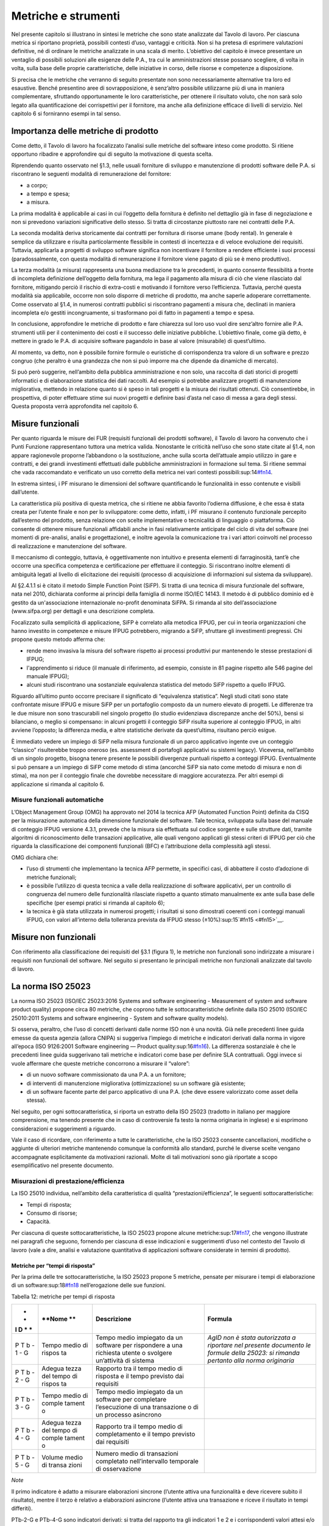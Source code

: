 Metriche e strumenti
--------------------

Nel presente capitolo si illustrano in sintesi le metriche che sono state analizzate dal Tavolo di lavoro. Per ciascuna metrica si riportano proprietà, possibili contesti d’uso, vantaggi e criticità. Non si ha pretesa di esprimere valutazioni definitive, né di ordinare le metriche analizzate in una scala di merito. L’obiettivo del capitolo è invece presentare un ventaglio di possibili soluzioni alle esigenze delle P.A., tra cui le amministrazioni stesse possano scegliere, di volta in volta, sulla base delle proprie caratteristiche, delle iniziative in corso, delle risorse e competenze a disposizione.

Si precisa che le metriche che verranno di seguito presentate non sono necessariamente alternative tra loro ed esaustive. Benché presentino aree di sovrapposizione, è senz’altro possibile utilizzarne più di una in maniera complementare, sfruttando opportunamente le loro caratteristiche, per ottenere il risultato voluto, che non sarà solo legato alla quantificazione dei corrispettivi per il fornitore, ma anche alla definizione efficace di livelli di servizio. Nel capitolo 6 si forniranno esempi in tal senso.

Importanza delle metriche di prodotto
~~~~~~~~~~~~~~~~~~~~~~~~~~~~~~~~~~~~~

Come detto, il Tavolo di lavoro ha focalizzato l’analisi sulle metriche del software inteso come prodotto. Si ritiene opportuno ribadire e approfondire qui di seguito la motivazione di questa scelta.

Riprendendo quanto osservato nel §1.3, nelle usuali forniture di sviluppo e manutenzione di prodotti software delle P.A. si riscontrano le seguenti modalità di remunerazione del fornitore:

-  a corpo;
-  a tempo e spesa;
-  a misura.

La prima modalità è applicabile ai casi in cui l’oggetto della fornitura è definito nel dettaglio già in fase di negoziazione e non si prevedono variazioni significative dello stesso. Si tratta di circostanze piuttosto rare nei contratti delle P.A.

La seconda modalità deriva storicamente dai contratti per fornitura di risorse umane (body rental). In generale è semplice da utilizzare e risulta particolarmente flessibile in contesti di incertezza e di veloce evoluzione dei requisiti. Tuttavia, applicarla a progetti di sviluppo software significa non incentivare il fornitore a rendere efficiente i suoi processi (paradossalmente, con questa modalità di remunerazione il fornitore viene pagato di più se è meno produttivo).

La terza modalità (a misura) rappresenta una buona mediazione tra le precedenti, in quanto consente flessibilità a fronte di incompleta definizione dell’oggetto della fornitura, ma lega il pagamento alla misura di ciò che viene rilasciato dal fornitore, mitigando perciò il rischio di extra-costi e motivando il fornitore verso l’efficienza. Tuttavia, perché questa modalità sia applicabile, occorre non solo disporre di metriche di prodotto, ma anche saperle adoperare correttamente. Come osservato al §1.4, in numerosi contratti pubblici si riscontrano pagamenti a misura che, declinati in maniera incompleta e/o gestiti incongruamente, si trasformano poi di fatto in pagamenti a tempo e spesa.

In conclusione, approfondire le metriche di prodotto e fare chiarezza sul loro uso vuol dire senz’altro fornire alle P.A. strumenti utili per il contenimento dei costi e il successo delle iniziative pubbliche. L’obiettivo finale, come già detto, è mettere in grado le P.A. di acquisire software pagandolo in base al valore (misurabile) di quest’ultimo.

Al momento, va detto, non è possibile fornire formule o euristiche di corrispondenza tra valore di un software e prezzo congruo (che peraltro è una grandezza che non si può imporre ma che dipende da dinamiche di mercato).

Si può però suggerire, nell’ambito della pubblica amministrazione e non solo, una raccolta di dati storici di progetti informatici e di elaborazione statistica dei dati raccolti. Ad esempio si potrebbe analizzare progetti di manutenzione migliorativa, mettendo in relazione quanto si è speso in tali progetti e la misura dei risultati ottenuti. Ciò consentirebbe, in prospettiva, di poter effettuare stime sui nuovi progetti e definire basi d’asta nel caso di messa a gara degli stessi. Questa proposta verrà approfondita nel capitolo 6.

Misure funzionali
~~~~~~~~~~~~~~~~~

Per quanto riguarda le misure dei FUR (requisiti funzionali dei prodotti software), il Tavolo di lavoro ha convenuto che i Punti Funzione rappresentano tuttora una metrica valida. Nonostante le criticità nell’uso che sono state citate al §1.4, non appare ragionevole proporne l’abbandono o la sostituzione, anche sulla scorta dell’attuale ampio utilizzo in gare e contratti, e dei grandi investimenti effettuati dalle pubbliche amministrazioni in formazione sul tema. Si ritiene semmai che vada raccomandato e verificato un uso corretto della metrica nei vari contesti possibili:sup:14\ `#fn14 <#fn14>`__.

In estrema sintesi, i PF misurano le dimensioni del software quantificando le funzionalità in esso contenute e visibili dall’utente.

La caratteristica più positiva di questa metrica, che si ritiene ne abbia favorito l’odierna diffusione, è che essa è stata creata per l’utente finale e non per lo sviluppatore: come detto, infatti, i PF misurano il contenuto funzionale percepito dall’esterno del prodotto, senza relazione con scelte implementative o tecnicalità di linguaggio o piattaforma. Ciò consente di ottenere misure funzionali affidabili anche in fasi relativamente anticipate del ciclo di vita del software (nei momenti di pre-analisi, analisi e progettazione), e inoltre agevola la comunicazione tra i vari attori coinvolti nel processo di realizzazione e manutenzione del software.

Il meccanismo di conteggio, tuttavia, è oggettivamente non intuitivo e presenta elementi di farraginosità, tant’è che occorre una specifica competenza e certificazione per effettuare il conteggio. Si riscontrano inoltre elementi di ambiguità legati al livello di elicitazione dei requisiti (processo di acquisizione di informazioni sul sistema da sviluppare).

Al §2.4.1.1 si è citato il metodo Simple Function Point (SiFP). Si tratta di una tecnica di misura funzionale del software, nata nel 2010, dichiarata conforme ai principi della famiglia di norme ISO/IEC 14143. Il metodo è di pubblico dominio ed è gestito da un'associazione internazionale no-profit denominata SiFPA. Si rimanda al sito dell’associazione (www.sifpa.org) per dettagli e una descrizione completa.

Focalizzato sulla semplicità di applicazione, SiFP è correlato alla metodica IFPUG, per cui in teoria organizzazioni che hanno investito in competenze e misure IFPUG potrebbero, migrando a SiFP, sfruttare gli investimenti pregressi. Chi propone questo metodo afferma che:

-  rende meno invasiva la misura del software rispetto ai processi produttivi pur mantenendo le stesse prestazioni di IFPUG;
-  l'apprendimento si riduce (il manuale di riferimento, ad esempio, consiste in 81 pagine rispetto alle 546 pagine del manuale IFPUG);
-  alcuni studi riscontrano una sostanziale equivalenza statistica del metodo SiFP rispetto a quello IFPUG.

Riguardo all’ultimo punto occorre precisare il significato di “equivalenza statistica”. Negli studi citati sono state confrontate misure IFPUG e misure SiFP per un portafoglio composto da un numero elevato di progetti. Le differenze tra le due misure non sono trascurabili nel singolo progetto (lo studio evidenziava discrepanze anche del 50%), bensì si bilanciano, o meglio si compensano: in alcuni progetti il conteggio SiFP risulta superiore al conteggio IFPUG, in altri avviene l’opposto; la differenza media, e altre statistiche derivate da quest’ultima, risultano perciò esigue.

È immediato vedere un impiego di SiFP nella misura funzionale di un parco applicativo ingente ove un conteggio “classico” risulterebbe troppo oneroso (es. assessment di portafogli applicativi su sistemi legacy). Viceversa, nell’ambito di un singolo progetto, bisogna tenere presente le possibili divergenze puntuali rispetto a conteggi IFPUG. Eventualmente si può pensare a un impiego di SiFP come metodo di stima (ancorché SiFP sia nato come metodo di misura e non di stima), ma non per il conteggio finale che dovrebbe necessitare di maggiore accuratezza. Per altri esempi di applicazione si rimanda al capitolo 6.

Misure funzionali automatiche
^^^^^^^^^^^^^^^^^^^^^^^^^^^^^

L’Object Management Group (OMG) ha approvato nel 2014 la tecnica AFP (Automated Function Point) definita da CISQ per la misurazione automatica della dimensione funzionale del software. Tale tecnica, sviluppata sulla base del manuale di conteggio IFPUG versione 4.3.1, prevede che la misura sia effettuata sul codice sorgente e sulle strutture dati, tramite algoritmi di riconoscimento delle transazioni applicative, alle quali vengono applicati gli stessi criteri di IFPUG per ciò che riguarda la classificazione dei componenti funzionali (BFC) e l’attribuzione della complessità agli stessi.

OMG dichiara che:

-  l’uso di strumenti che implementano la tecnica AFP permette, in specifici casi, di abbattere il costo d’adozione di metriche funzionali;
-  è possibile l’utilizzo di questa tecnica a valle della realizzazione di software applicativi, per un controllo di congruenza del numero delle funzionalità rilasciate rispetto a quanto stimato manualmente ex ante sulla base delle specifiche (per esempi pratici si rimanda al capitolo 6);
-  la tecnica è già stata utilizzata in numerosi progetti; i risultati si sono dimostrati coerenti con i conteggi manuali IFPUG, con valori all’interno della tolleranza prevista da IFPUG stesso (±10%):sup:15`#fn15 <#fn15>`__.

Misure non funzionali
~~~~~~~~~~~~~~~~~~~~~

Con riferimento alla classificazione dei requisiti del §3.1 (figura 1), le metriche non funzionali sono indirizzate a misurare i requisiti non funzionali del software. Nel seguito si presentano le principali metriche non funzionali analizzate dal tavolo di lavoro.

La norma ISO 25023
~~~~~~~~~~~~~~~~~~

La norma ISO 25023 (ISO/IEC 25023:2016 Systems and software engineering - Measurement of system and software product quality) propone circa 80 metriche, che coprono tutte le sottocaratteristiche definite dalla ISO 25010 (ISO/IEC 25010:2011 Systems and software engineering - System and software quality models).

Si osserva, peraltro, che l’uso di concetti derivanti dalle norme ISO non è una novità. Già nelle precedenti linee guida emesse da questa agenzia (allora CNIPA) si suggeriva l’impiego di metriche e indicatori derivati dalla norma in vigore all’epoca (ISO 9126:2001 Software engineering — Product quality:sup:16\ `#fn16 <#fn16>`__). La differenza sostanziale è che le precedenti linee guida suggerivano tali metriche e indicatori come base per definire SLA contrattuali. Oggi invece si vuole affermare che queste metriche concorrono a misurare il “valore”:

-  di un nuovo software commissionato da una P.A. a un fornitore;
-  di interventi di manutenzione migliorativa (ottimizzazione) su un software già esistente;
-  di un software facente parte del parco applicativo di una P.A. (che deve essere valorizzato come asset della stessa).

Nel seguito, per ogni sottocaratteristica, si riporta un estratto della ISO 25023 (tradotto in italiano per maggiore comprensione, ma tenendo presente che in caso di controversie fa testo la norma originaria in inglese) e si esprimono considerazioni e suggerimenti a riguardo.

Vale il caso di ricordare, con riferimento a tutte le caratteristiche, che la ISO 25023 consente cancellazioni, modifiche o aggiunte di ulteriori metriche mantenendo comunque la conformità allo standard, purché le diverse scelte vengano accompagnate esplicitamente da motivazioni razionali. Molte di tali motivazioni sono già riportate a scopo esemplificativo nel presente documento.

Misurazioni di prestazione/efficienza
^^^^^^^^^^^^^^^^^^^^^^^^^^^^^^^^^^^^^

La ISO 25010 individua, nell’ambito della caratteristica di qualità “prestazioni/efficienza”, le seguenti sottocaratteristiche:

-  Tempi di risposta;
-  Consumo di risorse;
-  Capacità.

Per ciascuna di queste sottocaratteristiche, la ISO 25023 propone alcune metriche:sup:17\ `#fn17 <#fn17>`__, che vengono illustrate nei paragrafi che seguono, fornendo per ciascuna di esse indicazioni e suggerimenti d’uso nel contesto del Tavolo di lavoro (vale a dire, analisi e valutazione quantitativa di applicazioni software considerate in termini di prodotto).

Metriche per “tempi di risposta”
''''''''''''''''''''''''''''''''

Per la prima delle tre sottocaratteristiche, la ISO 25023 propone 5 metriche, pensate per misurare i tempi di elaborazione di un software:sup:18\ `#fn18 <#fn18>`__ nell’erogazione delle sue funzioni.

Tabella 12: metriche per tempi di risposta

+---+--------+--------------------------+-------------------------------+
| * | **Nome | **Descrizione**          | **Formula**                   |
| * | **     |                          |                               |
| I |        |                          |                               |
| D |        |                          |                               |
| * |        |                          |                               |
| * |        |                          |                               |
+===+========+==========================+===============================+
| P | Tempo  | Tempo medio impiegato da | *AgID non è stata autorizzata |
| T | medio  | un software per          | a riportare nel presente      |
| b | di     | rispondere a una         | documento le formule della    |
| - | rispos | richiesta utente o       | 25023: si rimanda pertanto    |
| 1 | ta     | svolgere un’attività di  | alla norma originaria*        |
| - |        | sistema                  |                               |
| G |        |                          |                               |
+---+--------+--------------------------+-------------------------------+
| P | Adegua | Rapporto tra il tempo    |                               |
| T | tezza  | medio di risposta e il   |                               |
| b | del    | tempo previsto dai       |                               |
| - | tempo  | requisiti                |                               |
| 2 | di     |                          |                               |
| - | rispos |                          |                               |
| G | ta     |                          |                               |
+---+--------+--------------------------+-------------------------------+
| P | Tempo  | Tempo medio impiegato da |                               |
| T | medio  | un software per          |                               |
| b | di     | completare l’esecuzione  |                               |
| - | comple | di una transazione o di  |                               |
| 3 | tament | un processo asincrono    |                               |
| - | o      |                          |                               |
| G |        |                          |                               |
+---+--------+--------------------------+-------------------------------+
| P | Adegua | Rapporto tra il tempo    |                               |
| T | tezza  | medio di completamento e |                               |
| b | del    | il tempo previsto dai    |                               |
| - | tempo  | requisiti                |                               |
| 4 | di     |                          |                               |
| - | comple |                          |                               |
| G | tament |                          |                               |
|   | o      |                          |                               |
+---+--------+--------------------------+-------------------------------+
| P | Volume | Numero medio di          |                               |
| T | medio  | transazioni completato   |                               |
| b | di     | nell’intervallo          |                               |
| - | transa | temporale di             |                               |
| 5 | zioni  | osservazione             |                               |
| - |        |                          |                               |
| G |        |                          |                               |
+---+--------+--------------------------+-------------------------------+

*Note*

Il primo indicatore è adatto a misurare elaborazioni sincrone (l’utente attiva una funzionalità e deve ricevere subito il risultato), mentre il terzo è relativo a elaborazioni asincrone (l’utente attiva una transazione e riceve il risultato in tempi differiti).

PTb-2-G e PTb-4-G sono indicatori derivati: si tratta del rapporto tra gli indicatori 1 e 2 e i corrispondenti valori attesi e/o specificati nei requisiti. L’indicatore 5 è adatto a misurare l’efficienza di processi batch.

In generale, occorre tenere presente che il tempo di risposta di un sistema informatico non dipende dalla sola efficienza del software, ma da un insieme di fattori (di seguito indicati per comodità F\ :sub:`eff`) quali capacità elaborativa dell’hardware, carico del sistema, numero di utenti connessi, latenza di rete, indicizzazione del DB, ecc.). Pertanto, se l’esigenza è confrontare l’efficienza di più software diversi o posizionare l’efficienza di un singolo software su una scala di riferimento, occorre verificare che le misure vengano prese a parità di condizioni, vale a dire garantendo che i fattori F\ :sub:`eff` su elencati presentino valori omogenei e ben specificati. Si tratta dell’approccio che di prassi viene seguito quando si effettuano benchmark di sistemi IT e piattaforme elaborative (es. TPC, SPEC).

Analogamente, occorre tenere presente che il tempo di risposta/completamento dipende dalla tipologia di richiesta/transazione che viene elaborata. Gli indicatori proposti dalla ISO 25023 propongono infatti valori medi, calcolati effettuando *n* misure diverse, una per ciascuna delle *n* tipologie di richiesta/transazione rilevanti. Sono comunque ipotizzabili casi in cui interessa misurare separatamente i tempi di risposta/completamento per tipologie di richiesta/transazione differenti, e non mediare il risultato di tali misure.

Si noti che in quasi tutte le definizioni di metriche, la ISO 25023 fa uso di valori medi. Dal punto di vista statistico, nella maggioranza dei contesti si ritiene più rappresentativo il valore mediano. Questa considerazione si applica anche ai paragrafi che seguono.

*Quando è opportuno utilizzare queste metriche?*

Per ridurre i tempi di risposta di un sistema, spesso è più semplice e meno oneroso intervenire sui fattori F\ :sub:`eff`, ad esempio aumentando la potenza elaborativa dell’hardware, il throughput della rete o il livello di indicizzazione del DB.

Esistono però casi in cui non si può intervenire sui fattori F\ :sub:`eff`, ad esempio in sviluppi applicativi ove la piattaforma elaborativa e la connettività disponibile rappresentano vincoli imprescindibili di progetto. In questi casi è opportuno definire requisiti di efficienza, nelle condizioni al contorno specificate, per il software da realizzare. In tali requisiti il cliente dovrà fissare i tempi di risposta attesi, specificando anche come s’intende verificare, a posteriori, il rispetto di detti requisiti.

Un altro caso ove queste metriche appaiono utili sono i progetti di ottimizzazione di un software già esistente (interventi di manutenzione migliorativa). In questi casi, si suggerisce di misurare gli indicatori (ad esempio PTb-1-G o PTb-3-G) prima dell’intervento e di formalizzare il risultato atteso sotto forma di valore che si vuole ottenere per tali indicatori. Al termine dell’intervento, si effettueranno test (si suggerisce di esplicitare contrattualmente come tali test verranno svolti) e si misurerà l’efficienza del software modificato. Si potrà anche legare contrattualmente parte della remunerazione del fornitore alla misura del miglioramento ottenuto (valore finale dell’indicatore meno valore iniziale dello stesso): si ritiene che ciò possa garantire maggiormente il ritorno dell’investimento rispetto al modello attuale che prevede, di prassi, di retribuire interventi di manutenzione migliorativa sulla base delle giornate persona erogate.

Sembra utile segnalare, su questo argomento, che esistono strumenti automatici per la conduzione di test prestazionali e di carico.

Infine, è evidente che questi indicatori sono adatti, in termini ISO, a misure di qualità esterna. Ove si voglia invece compiere misure di qualità interna, si deve ricorrere a metodi di analisi statica del codice sorgente del software da valutare. Sono disponibili sul mercato numerose tecniche e strumenti automatici che compiono questo lavoro, in generale verificando il rispetto, da parte del codice sorgente, di vincoli e buone pratiche di programmazione legate all’efficienza.

Metriche per “consumo di risorse”
'''''''''''''''''''''''''''''''''

Per la seconda delle tre sottocaratteristiche, la ISO 25023 propone 4 metriche, pensate per misurare la quantità di risorse (processore, memoria, I/O, banda) utilizzate da un software nell’erogazione delle sue funzionalità.

Tabella 13: metriche per consumo di risorse

+---+----------+---------------------------+----------------------------+
| * | **Nome** | **Descrizione**           | **Formula**                |
| * |          |                           |                            |
| I |          |                           |                            |
| D |          |                           |                            |
| * |          |                           |                            |
| * |          |                           |                            |
+===+==========+===========================+============================+
| P | Consumo  | Tempo medio di CPU        | Non disponibile per        |
| R | medio di | utilizzato per compiere   | mancata autorizzazione     |
| u | potenza  | un’elaborazione           | (vedi tabella 12), si      |
| - | elaborat |                           | rimanda alla norma         |
| 1 | iva      |                           | originaria                 |
| - |          |                           |                            |
| G |          |                           |                            |
+---+----------+---------------------------+----------------------------+
| P | Consumo  | Volume di memoria usato   |                            |
| R | medio di | per compiere              |                            |
| u | memoria  | un’elaborazione in        |                            |
| - |          | rapporto alla memoria     |                            |
| 2 |          | disponibile.              |                            |
| - |          |                           |                            |
| G |          |                           |                            |
+---+----------+---------------------------+----------------------------+
| P | Consumo  | Tempo medio di            |                            |
| R | medio di | dispositivi di I/O        |                            |
| u | I/O      | utilizzato per compiere   |                            |
| - |          | un’elaborazione           |                            |
| 3 |          |                           |                            |
| - |          |                           |                            |
| G |          |                           |                            |
+---+----------+---------------------------+----------------------------+
| P | Consumo  | Banda media utilizzata,   |                            |
| R | medio di | in rapporto alla banda    |                            |
| u | banda    | disponibile, per compiere |                            |
| - |          | un’elaborazione           |                            |
| 4 |          |                           |                            |
| - |          |                           |                            |
| S |          |                           |                            |
+---+----------+---------------------------+----------------------------+

*Note*

Si osserva anzitutto che i quattro indicatori prevedono di effettuare *n* misure e di calcolare un valore medio. Questo perché, come nel caso del paragrafo precedente, tipologie diverse di elaborazione possono presentare consumi diversi. Anche in questo caso, si suggerisce di identificare chiaramente quali sono le tipologie di elaborazione rilevanti ai fini della valutazione, e di decidere se è utile calcolare un valore medio o se piuttosto abbia senso misurare separatamente il consumo delle varie tipologie di elaborazione.

Si osserva poi che tutti e quattro gli indicatori misurano non un consumo assoluto, bensì un consumo in rapporto alla disponibilità complessiva della risorsa in esame (tempo, memoria, banda). Questa circostanza introduce complessità nella formula e anche qualche dubbio, giacché non è intuitivo che la disponibilità della risorsa in esame vari sulla singola osservazione (sul punto, la norma ISO non è molto chiara).

Si segnala infine che la formula dell’indicatore PRu-4-S (qui non riportata, si rimanda alla norma ISO originaria) sembra incoerente con la definizione: sarebbe ragionevole infatti attendersi una formula simile alle precedenti, vale a dire mediata su un numero *n* di osservazioni.

In generale, questi indicatori sembrano molto tecnici e ardui da misurare. L’impressione, comunque, è che aspetti del genere possano esulare dall’analisi di software applicativo, giacché la gestione delle risorse oggi si affronta a livello di *middleware* e di sistemi di virtualizzazione. In futuro, con l’affermarsi dell’approccio cloud, la misura del consumo di risorse della singola applicazione sarà ancora meno rilevante.

Infine, è utile segnalare che esistono strumenti automatici che misurano il consumo di risorse di un’applicazione software. Il più noto è “Gestione attività” di Windows, ma un gran numero di sistemi di gestione sistemistica (es. SNMP, consolle di virtualizzazione server, enterprise manager, …) offrono funzionalità di questo genere.

*Quando è opportuno utilizzare queste metriche?*

I quattro indicatori di tabella 13 possono essere utili per pianificare/verificare attività di tuning di sistemi e ottimizzazione di applicazioni, oppure in studi di capacity planning. Tuttavia, tranne casi particolari, si ritiene che la loro natura molto “tecnica” li renda poco adatti al contesto delle forniture di sviluppo software applicativo della pubblica amministrazione.

In generale, si ritiene che misurare l’efficienza di una singola applicazione nell’utilizzo delle risorse a disposizione avesse senso quando i sistemi ICT erano “a silos” e prevedevano un hardware dedicato per ogni singola applicazione. Oggi, come già detto, queste problematiche si affrontano al livello di sistemi di virtualizzazione, e in futuro saranno del tutto superate (o meglio, rese trasparenti per l’utente finale) dal modello cloud.

Ciò non vuol dire che, in assoluto, questa sottocaratteristica non sia rilevante. Può ad esempio servire per identificare buone pratiche di programmazione (legate probabilmente anche al linguaggio, middleware e piattaforma utilizzati) e definire uno standard qualitativo di sviluppo in aziende produttrici di software. Ma in questi contesti, che sono fuori dal perimetro del presente studio, ha probabilmente più senso effettuare misure di qualità interna, usando non i 4 indicatori di tabella 13 ma verificando, tramite analisi statica del codice sorgente, il rispetto delle buone pratiche di efficienza definite.

Metriche per “capacità”
'''''''''''''''''''''''

Per l’ultima sottocaratteristica, la ISO 25023 propone 3 metriche, pensate per misurare i limiti di un software, con particolare riferimento al massimo numero di utenti e transazioni concorrenti.

Tabella 14: metriche per capacità

+---+--------------+--------------------------------------+------------+
| * | **Nome**     | **Descrizione**                      | **Formula* |
| * |              |                                      | *          |
| I |              |                                      |            |
| D |              |                                      |            |
| * |              |                                      |            |
| * |              |                                      |            |
+===+==============+======================================+============+
| P | Capacità di  | Numero di transazioni completate     | n.d. (si   |
| C | svolgimento  | nella finestra temporale di          | rimanda    |
| a | transazioni  | osservazione                         | alla norma |
| - |              |                                      | ISO)       |
| 1 |              |                                      |            |
| - |              |                                      |            |
| G |              |                                      |            |
+---+--------------+--------------------------------------+------------+
| P | Capacità di  | Numero massimo di utenti concorrenti |            |
| C | accesso      | accettati dal sistema per ogni       |            |
| a | utenti       | osservazione                         |            |
| - |              |                                      |            |
| 2 |              |                                      |            |
| - |              |                                      |            |
| G |              |                                      |            |
+---+--------------+--------------------------------------+------------+
| P | Adeguatezza  | Numero di utenti che possono essere  |            |
| C | di aumento   | aggiunti con successo nella finestra |            |
| a | degli        | temporale di osservazione            |            |
| - | accessi      |                                      |            |
| 3 |              |                                      |            |
| - |              |                                      |            |
| S |              |                                      |            |
+---+--------------+--------------------------------------+------------+

*Note*

La definizione dell’indicatore PCa-1-G non è molto chiara. Ci si aspetterebbe un valore medio, calcolato misurando separatamente varie tipologie di transazione. Anche la formula desta perplessità, perché fa supporre che nel periodo di osservazione ci siano più transazioni in esecuzione rispetto a quelle completate, ma il numero di transazioni in esecuzione non appare nella formula stessa. Sarebbe utile qualche esempio, che però la ISO 25023 non riporta. Inoltre, questo indicatore sembra parzialmente sovrapponibile all’indicatore PTb-5-G.

Con riferimento all’indicatore PCa-2-G, si potrebbe andar oltre la definizione statistica. La formula infatti sembra suggerire che il sistema in esame possa accettare un numero massimo di utenti concorrenti diverso in vari istanti di tempo. Ciò capita di frequente con l’approssimarsi della scadenza dell’invio di dati ai sistemi.

L’ultimo indicatore (PCa-3-S) sembra pensato per misurare la capacità del software in esame a far fronte a un rapido incremento del numero di utenti. A titolo di esempio, per un sito web informativo, ci si riferisce alla capacità di gestire notizie improvvise (es. terremoti, attacchi terroristici) che determinano picchi di accesso.

Problematiche del genere, però, difficilmente vengono gestite a livello applicativo: esistono soluzioni a livello di middleware, hardware e anche appliance (es. sistemi di load balancing) specializzati proprio per garantire questo tipo di prestazioni.

*Quando è opportuno utilizzare queste metriche?*

Per quanto detto, si ritiene che nel contesto di questo studio gli indicatori di capacità abbiano un’importanza residuale. Possono essere utili nei casi particolari in cui le problematiche di accesso concorrente (ove sussistano) debbano essere risolte a livello applicativo. In tali casi, si suggerisce di definire a livello di requisiti il valore atteso per gli indicatori PCa-2-G e PCa-3-S, specificando anche come dovranno essere effettuate le misure in fase di verifica (ad esempio utilizzando strumenti automatici che effettuano test di carico simulando pacchetti anche ingenti di utenti concorrenti).

Si ritiene tuttavia che scenari di questo tipo, diffusi in passato, siano superati nelle architetture attuali, e di certo saranno resi ancora più obsoleti andando verso soluzioni di tipo cloud.

Attenzione, non si vuole affermare che la capacità di un software sia una caratteristica irrilevante, ma semplicemente che sia un aspetto di prevalente interesse tecnico e forse trasparente per l’utente applicativo. In analogia a quanto detto nel precedente paragrafo, dal punto di vista strettamente tecnico ha forse più senso misurare la capacità come qualità interna, effettuando analisi statica del codice sorgente e verificando il rispetto di buone pratiche di programmazione.

Conclusioni su prestazione/efficienza
'''''''''''''''''''''''''''''''''''''

Per riassumere quanto detto, tra gli indicatori presentati per la caratteristica “prestazioni/efficienza”, nell’ambito e per le finalità di questo studio appaiono utili soprattutto gli indicatori di tabella 12. Tra essi si suggerisce di scegliere, in base alla tipologia di applicazione in esame:

-  PTb-1-G (in caso ci sia prevalenza di elaborazioni sincrone),
-  PTb-3-G (in caso di transazioni ed elaborazioni asincrone),
-  PTb-5-G (in caso di elaborazioni massive e/o di tipo batch).

Gli altri indicatori, come detto, sembrano meno adatti alle finalità di questo studio e in parte obsoleti, a causa:

-  dell’odierna grande disponibilità (e dunque minor costo) di hardware e connettività di rete;
-  dell’affermarsi dei sistemi di virtualizzazione e soluzioni cloud;
-  del modello architetturale verso cui devono tendere i sistemi informatici delle P.A., ove il livello applicativo è separato dagli aspetti infrastrutturali e di gestione delle risorse.

Misurazioni di usabilità
^^^^^^^^^^^^^^^^^^^^^^^^

La ISO 25010 individua, nell’ambito della caratteristica “usabilità”, le seguenti sottocaratteristiche:

-  appropriatezza - riconoscibilità;
-  apprendibilità;
-  operabilità;
-  protezione dall’errore utente;
-  estetica dell’interfaccia utente;
-  accessibilità.

Per ciascuna di queste sottocaratteristiche, la ISO 25023 propone alcune metriche. Nei paragrafi che seguono tali metriche vengono analizzate, fornendo per ciascuna di esse indicazioni e suggerimenti d’uso.

Metriche per “appropriatezza - riconoscibilità”
'''''''''''''''''''''''''''''''''''''''''''''''

Per la prima delle cinque sottocaratteristiche, la ISO 25023 propone 3 metriche, pensate per misurare quanto un software:sup:19\ `#fn19 <#fn19>`__ appare intuitivo all’utente, nel senso che mostra all’utente come deve essere usato per raggiungere l’obiettivo.

Tabella 15: metriche per appropriatezza - riconoscibilità

+---+---------+-------------------------------------------+-----------+
| * | **Nome* | **Descrizione**                           | **Formula |
| * | *       |                                           | **        |
| I |         |                                           |           |
| D |         |                                           |           |
| * |         |                                           |           |
| * |         |                                           |           |
+===+=========+===========================================+===========+
| U | Complet | Percentuale degli scenari d’uso descritta | n.d. (si  |
| A | ezza    | nella documentazione                      | rimanda   |
| p | di      |                                           | alla      |
| - | descriz |                                           | norma     |
| 1 | ione    |                                           | ISO)      |
| - |         |                                           |           |
| G |         |                                           |           |
+---+---------+-------------------------------------------+-----------+
| U | Capacit | Percentuale delle funzioni che ha         |           |
| A | à       | capacità di dimostrazione (es. opzione    |           |
| p | di      | demo) per mostrare il suo effetto agli    |           |
| - | dimostr | utenti.                                   |           |
| 2 | azione  |                                           |           |
| - |         |                                           |           |
| S |         |                                           |           |
+---+---------+-------------------------------------------+-----------+
| U | Auto-de | Percentuale delle pagine indirizzabili    |           |
| A | scritti | (landing page) di un sito web che spiega  |           |
| p | vità    | lo scopo del sito.                        |           |
| - |         |                                           |           |
| 3 |         |                                           |           |
| - |         |                                           |           |
| S |         |                                           |           |
+---+---------+-------------------------------------------+-----------+

*Note*

La “documentazione” citata nella descrizione della prima metrica è senz’altro il manuale o la guida per l’utente. Formato e qualità della documentazione hanno ovviamente altre modalità di misura: qui sembra rilevante solo la completezza. Inoltre sembra valere l’assunto che tutti gli scenari d’uso abbiano la medesima importanza, il che in molti contesti potrebbe essere una semplificazione eccessiva.

La seconda metrica presenta aspetti indefiniti: occorre infatti definire, da parte del responsabile dei requisiti di qualità, che per una funzione è utile la capacità di dimostrazione.

La terza metrica è palesemente indirizzata a misurare l’usabilità di un sito web. Peraltro il concetto di “landing page”, nel contesto del nostro studio, deve essere inteso in senso più generico dell’accezione usuale nel marketing (landing page = pagina di destinazione di una campagna pubblicitaria), e per questo è stato tradotto in “pagine indirizzabili”.

*Quando è opportuno utilizzare queste metriche?*

La prima metrica sembra di uso immediato, sebbene come detto presenti alcune semplificazioni che potrebbero risultare eccessive.

La seconda metrica potrebbe riferirsi alla completezza di un eventuale “tutorial” che illustri l’uso dell’applicazione: il grado di copertura delle funzioni disponibili da parte di questo tutorial misura senz’altro la sottocaratteristica in esame.

La terza metrica, come detto, sembra derivare da concetti di marketing. Non sembra di immediata applicazione nel contesto della pubblica amministrazione.

Metriche per “apprendibilità”
'''''''''''''''''''''''''''''

Per la seconda delle cinque sottocaratteristiche, la ISO 25023 propone 4 metriche, pensate per valutare la facilità di apprendimento dell’utilizzo di un software, vale a dire la capacità dello stesso di aiutare l’utente nel percorso di apprendimento.

Tabella 16: metriche per apprendibilità

+---+---------+-------------------------------------------------+-------+
| * | **Nome* | **Descrizione**                                 | **For |
| * | *       |                                                 | mula* |
| I |         |                                                 | *     |
| D |         |                                                 |       |
| * |         |                                                 |       |
| * |         |                                                 |       |
+===+=========+=================================================+=======+
| U | Complet | Percentuale delle funzioni che è descritta      | n.d.  |
| L | ezza    | (nella documentazione o nell’help) con un       | (si   |
| e | della   | dettaglio tale da consentire all’utente di      | riman |
| - | guida   | utilizzarle.                                    | da    |
| 1 | utente  |                                                 | alla  |
| - |         |                                                 | norma |
| G |         |                                                 | ISO)  |
+---+---------+-------------------------------------------------+-------+
| U | Valori  | Percentuale di campi di input che vengono       |       |
| L | di      | riempiti automaticamente con valori di default. |       |
| e | default |                                                 |       |
| - | nei     |                                                 |       |
| 2 | campi   |                                                 |       |
| - | di      |                                                 |       |
| S | input   |                                                 |       |
+---+---------+-------------------------------------------------+-------+
| U | Compren | Percentuale dei messaggi d’errore che           |       |
| L | sibilit | dichiarano la ragione dell’errore e             |       |
| e | à       | suggeriscono come risolverlo.                   |       |
| - | dei     |                                                 |       |
| 3 | messagg |                                                 |       |
| - | i       |                                                 |       |
| S | d’error |                                                 |       |
|   | e       |                                                 |       |
+---+---------+-------------------------------------------------+-------+
| U | Interfa | Percentuale degli elementi di informazione e    |       |
| L | ccia    | dei passi che sono presentati all’utente        |       |
| e | utente  | inesperto in modo che questi possa completare   |       |
| - | auto-es | un’attività senza un addestramento preliminare  |       |
| 4 | plicati | o assistenza esterna.                           |       |
| - | va      |                                                 |       |
| S |         |                                                 |       |
+---+---------+-------------------------------------------------+-------+

*Note*

La prima metrica è simile alla UAp-1-G.

L’ultima metrica presenta aspetti indefiniti (andrà definito se le attività da completare sono della stessa rilevanza) nonché un certo grado di soggettività; soprattutto appare dipendere dalle competenze dell’utente.

*Quando è opportuno utilizzare queste metriche?*

La metrica ULe-1-G può essere usata in alternativa alla UAp-1-G. Le metriche 2 e 3 appaiono semplici e di applicazione immediata. Viceversa, la metrica ULe-4-S appare di uso molto problematico, soprattutto nelle verifiche (probabilmente richiede test multipli su campioni significativi dell’utenza).

Metriche per “operabilità”
''''''''''''''''''''''''''

Per la terza sottocaratteristica, la ISO 25023 propone 8 metriche, pensate per valutare la facilità con cui un software può essere eseguito e controllato. L’operabilità si può ulteriormente declinare, secondo ISO, in:

-  idoneità a svolgere l’attività per cui il software è stato scritto;
-  auto-descrittività;
-  controllabilità del software;
-  conformità del software alle aspettative dell’utente;
-  tolleranza all’errore;
-  idoneità alla personalizzazione.

Tabella 17: metriche per operabilità

+---+------------+--------------------------------------------+---------+
| * | **Nome**   | **Descrizione**                            | **Formu |
| * |            |                                            | la**    |
| I |            |                                            |         |
| D |            |                                            |         |
| * |            |                                            |         |
| * |            |                                            |         |
+===+============+============================================+=========+
| U | Consistenz | Misura della consistenza, per              | n.d.    |
| O | a          | comportamento e apparenza, all’interno     | (si     |
| p | di         | della singola attività e tra attività      | rimanda |
| - | comportame | simili.                                    | alla    |
| 1 | nto        |                                            | norma   |
| - |            |                                            | ISO)    |
| G |            |                                            |         |
+---+------------+--------------------------------------------+---------+
| U | Chiarezza  | Percentuale dei messaggi che possono       |         |
| O | nei        | essere compresi facilmente.                |         |
| p | messaggi   |                                            |         |
| - |            |                                            |         |
| 2 |            |                                            |         |
| - |            |                                            |         |
| G |            |                                            |         |
+---+------------+--------------------------------------------+---------+
| U | Personaliz | Percentuale di funzioni e procedure che    |         |
| O | zabilità   | possono essere personalizzate dall’utente. |         |
| p | funzionale |                                            |         |
| - |            |                                            |         |
| 3 |            |                                            |         |
| - |            |                                            |         |
| S |            |                                            |         |
+---+------------+--------------------------------------------+---------+
| U | Personaliz | Percentuale degli elementi                 |         |
| O | zabilità   | dell’interfaccia utente che possono essere |         |
| p | dell’inter | personalizzati nell’aspetto.               |         |
| - | faccia     |                                            |         |
| 4 | utente     |                                            |         |
| - |            |                                            |         |
| S |            |                                            |         |
+---+------------+--------------------------------------------+---------+
| U | Capacità   | Percentuale degli stati di una funzione    |         |
| O | di         | che possono essere monitorati durante      |         |
| p | monitoragg | l’esecuzione.                              |         |
| - | io         |                                            |         |
| 5 |            |                                            |         |
| - |            |                                            |         |
| S |            |                                            |         |
+---+------------+--------------------------------------------+---------+
| U | Opzione    | Percentuale di attività che dispongono di  |         |
| O | “undo”     | opzione di conferma o di “undo”.           |         |
| p |            |                                            |         |
| - |            |                                            |         |
| 6 |            |                                            |         |
| - |            |                                            |         |
| S |            |                                            |         |
+---+------------+--------------------------------------------+---------+
| U | Abilità di | Percentuale della terminologia usata       |         |
| O | capire la  | nell’interfaccia utente che è familiare    |         |
| p | terminolog | all’utente stesso.                         |         |
| - | ia         |                                            |         |
| 7 |            |                                            |         |
| - |            |                                            |         |
| S |            |                                            |         |
+---+------------+--------------------------------------------+---------+
| U | Consistenz | Percentuale degli elementi                 |         |
| O | a          | dell’interfaccia utente che ha aspetto     |         |
| p | dell’aspet | simile. Esempio: tasto “OK” posizionato    |         |
| - | to         | nello stesso posto in tutte le schermate.  |         |
| 8 |            |                                            |         |
| - |            |                                            |         |
| S |            |                                            |         |
+---+------------+--------------------------------------------+---------+

*Note*

Le metriche 1 e 8 sembrano simili: la prima però si riferisce al comportamento dell’applicazione nello svolgimento di un’attività, mentre l’ultima al solo aspetto degli elementi dell’interfaccia utente. Si sottolinea che il concetto di “consistenza” è qui inteso come uniformità e coerenza. Ad esempio l’applicazione consente che due azioni vengano svolte tramite comandi di menù posizionati in modo simile e presentano i risultati nello stesso modo, allora si può parlare di consistenza di comportamento dell’applicazione. Viceversa, se tutte le schermate dell’applicazione hanno i medesimi colori e font, si parla di consistenza dell’aspetto. Stesso discorso vale per le metriche 3 (personalizzazione delle funzioni) e 4 (personalizzazione delle interfacce).

La metrica 5 ha una definizione poco chiara. Probabilmente si riferisce alla capacità di un’applicazione di mostrare lo stato in cui si trova, ad esempio visualizzando una clessidra quando è in elaborazione, oppure una barra di completamento per le attività che richiedono un certo tempo di completamento.

*Quando è opportuno utilizzare queste metriche?*

Le metriche di tabella 17 presentano elementi di soggettività, ad esempio ove si parla di consistenza e di chiarezza.

Si ritiene pertanto che un uso di queste metriche vada calibrato, dettagliando la definizione e minimizzando, anche con l’uso di declaratorie e regole (es. definendo per tutti gli elementi dell’interfaccia utente un modello da rispettare), gli aspetti soggettivi di cui sopra.

La metrica per cui la problematica evidenziata risulta più critica è la UOp-7-S. Si ritiene che l’uso di questa metrica debba limitarsi ai casi in cui l’utenza dell’applicazione sia perfettamente conosciuta e sia pertanto possibile definire una terminologia, o meglio un lessico, da rispettare. Attenzione: non si tratta di definire un dominio semantico unico per l’applicazione; questo semmai garantisce la consistenza di comportamento (metrica 1) nel senso che tutti i messaggi generati dall’applicazione usano gli stessi termini. Viceversa, la UOp-7-S misura quanti dei termini usati dall’applicazione siano comprensibili per l’utente, il che comporta che sia stato condotto uno studio dell’utenza e sia stata rilevata la sua terminologia.

Per quanto riguarda le metriche UOp-3-S e UOp-4-S, sembra opportuno ricordare che si sta parlando di personalizzazioni da parte dell’utente finale (ad esempio la possibilità di modificare le voci di menù, offerta normalmente dai programmi di *office automation*), non della personalizzazione di un applicativo generico prima di metterlo in produzione (in quest’ultimo caso si tratta di misurare l’idoneità funzionale e la manutenibilità, non l’usabilità).

Metriche per “protezione da errore utente”
''''''''''''''''''''''''''''''''''''''''''

Per questa sottocaratteristica, la ISO 25023 propone 3 metriche, pensate per verificare il grado con cui un’applicazione protegge se stessa dagli errori commessi dagli utenti finali durante l’esecuzione.

Tabella 18: metriche per protezione da errore utente

+---+----------------+-----------------------------------+------------+
| * | **Nome**       | **Descrizione**                   | **Formula* |
| * |                |                                   | *          |
| I |                |                                   |            |
| D |                |                                   |            |
| * |                |                                   |            |
| * |                |                                   |            |
+===+================+===================================+============+
| U | Evitare errori | Percentuale delle azioni e input  | n.d. (si   |
| E | nelle          | degli utenti che sono protette    | rimanda    |
| p | operazioni     | dal causare malfunzionamenti.     | alla norma |
| - | dell’utente    |                                   | ISO)       |
| 1 |                |                                   |            |
| - |                |                                   |            |
| G |                |                                   |            |
+---+----------------+-----------------------------------+------------+
| U | Correzione da  | Capacità di correggere dati di    |            |
| E | errori di      | input errati suggerendo valori    |            |
| p | input          | corretti                          |            |
| - | dell’utente    |                                   |            |
| 2 |                |                                   |            |
| - |                |                                   |            |
| S |                |                                   |            |
+---+----------------+-----------------------------------+------------+
| U | Recuperabilità | Percentuale degli errori          |            |
| E | da errore      | dell’utente che può essere        |            |
| p | dell’utente    | corretta o recuperata dal         |            |
| - |                | sistema.                          |            |
| 3 |                |                                   |            |
| - |                |                                   |            |
| S |                |                                   |            |
+---+----------------+-----------------------------------+------------+

*Note*

La definizione della metrica UEp-2-S richiede un chiarimento. Si suppone che si riferisca ad esempio alla funzionalità “correzione automatica degli errori ortografici” dei programmi di videoscrittura, oppure alle fattispecie simili all’esempio che segue: nel campo data, l’utente scrive “31 giugno”; poiché tale data è inesistente, il sistema corregge automaticamente in “1 luglio”.

Anche per la metrica UEp-3-S c’è qualche incertezza nella definizione. Giacché gli errori nell’input sono misurati dalla metrica 2, si suppone che questa misuri invece la protezione dagli errori nella sequenza di azioni da parte dell’utente (ad esempio l’utente effettua una transazione prima che la precedente sia conclusa).

*Quando è opportuno utilizzare queste metriche?*

La metrica 1 si applica ai casi in cui l’utente, attraverso azioni che comunque gli competono, potrebbe danneggiare il sistema. Tipico esempio: “Esplora risorse” di Windows è protetto da cancellazioni di file di sistema. Si sottolinea tuttavia che normalmente protezioni di questo tipo sono a carico del sistema operativo e del middleware, non del software applicativo.

La metrica 2, viceversa, sembra senz’altro utile e applicabile nel contesto di questo studio, anche se definire una casistica di tutti gli input erronei non è sempre agevole, specie nel caso di input molteplici e correlati tra loro.

La metrica 3 sembra ancora più complessa, giacché presuppone di avere identificato tutte le possibili sequenze di azioni richiamabili dall’utente. Peraltro, il tema della protezione da errori viene affrontato anche per la caratteristica “sicurezza”, forse con maggiore efficacia. Si rimanda pertanto al paragrafo corrispondente.

Metriche per “Estetica dell’interfaccia utente”
'''''''''''''''''''''''''''''''''''''''''''''''

Per questa sottocaratteristica la ISO 25023 propone una sola metrica, ideata per misurare quanto l’interfaccia utente di una applicazione consenta un’interazione piacevole e soddisfacente.

Tabella 19: metriche per estetica dell’interfaccia utente

+---+----------------+------------------------------------+------------+
| * | **Nome**       | **Descrizione**                    | **Formula* |
| * |                |                                    | *          |
| I |                |                                    |            |
| D |                |                                    |            |
| * |                |                                    |            |
| * |                |                                    |            |
+===+================+====================================+============+
| U | Apparenza      | Misura di quanto l’interfaccia     | n.d. (si   |
| I | estetica       | utente e in generale il disegno    | rimanda    |
| n | dell’interfacc | dell’applicazione è piacevole.     | alla norma |
| - | ia             |                                    | ISO)       |
| 1 | utente         |                                    |            |
| - |                |                                    |            |
| S |                |                                    |            |
+---+----------------+------------------------------------+------------+

*Quando è opportuno utilizzare queste metriche?*

La definizione di questa metrica è estremamente generica, quasi tautologica. In realtà il tema della gradevolezza estetica di un’interfaccia utente è stato molto approfondito in studi tecnici e di marketing. Coinvolge ad esempio la scelta dei font, dei colori, la posizione degli oggetti sullo schermo, la risoluzione delle immagini. Nell’ambito dell’usabilità è senz’altro l’aspetto più controverso ed empirico, perciò anche quello che meno si presta alle misurazioni di tipo oggettivo.

Si sconsiglia pertanto l’uso di questa metrica, e si rimanda invece ai numerosi studi sull’argomento disponibili in rete; in particolare sono applicabili i contenuti del portale designers.italia.it.

Metriche per “accessibilità”
''''''''''''''''''''''''''''

Per l’ultima sottocaratteristica, la ISO 25023 propone 5 metriche, pensate per valutare il grado con cui l’applicazione in esame è adatta per l’uso di persone con disabilità o in generale con difficoltà d’interazione coi sistemi informatici.

Tabella 20: metriche per accessibilità

+---+------------+--------------------------------------------+--------+
| * | **Nome**   | **Descrizione**                            | **Form |
| * |            |                                            | ula**  |
| I |            |                                            |        |
| D |            |                                            |        |
| * |            |                                            |        |
| * |            |                                            |        |
+===+============+============================================+========+
| U | Accessibil | Quota percentuale dell’applicazione che    | n.d.   |
| A | ità        | può essere usata con successo da persone   | (si    |
| c | per utenti | con abilità cognitive limitate. (con       | rimand |
| - | con        | l’impiego di tecnologia assistiva, se      | a      |
| 1 | disabilità | applicabile)                               | alla   |
| - | cognitiva  |                                            | norma  |
| G |            |                                            | ISO)   |
+---+------------+--------------------------------------------+--------+
| U | Accessibil | Quota percentuale dell’applicazione che    |        |
| A | ità        | può essere usata con successo da persone   |        |
| c | per utenti | con abilità fisiche limitate. (con         |        |
| - | con        | l’impiego di tecnologia assistiva, se      |        |
| 2 | disabilità | applicabile)                               |        |
| - | fisica     |                                            |        |
| G |            |                                            |        |
+---+------------+--------------------------------------------+--------+
| U | Accessibil | Quota percentuale dell’applicazione che    |        |
| A | ità        | può essere usata con successo da persone   |        |
| c | per utenti | con abilità uditive limitate. (con         |        |
| - | con        | l’impiego di tecnologia assistiva, se      |        |
| 3 | disabilità | applicabile)                               |        |
| - | uditiva    |                                            |        |
| G |            |                                            |        |
+---+------------+--------------------------------------------+--------+
| U | Accessibil | Quota percentuale dell’applicazione che    |        |
| A | ità        | può essere usata con successo da persone   |        |
| c | per utenti | con abilità visive limitate. (con          |        |
| - | con        | l’impiego di tecnologia assistiva, se      |        |
| 4 | disabilità | applicabile)                               |        |
| - | visiva     |                                            |        |
| G |            |                                            |        |
+---+------------+--------------------------------------------+--------+
| U | Adeguatezz | Percentuale dei linguaggi richiesti che è  |        |
| A | a          | supportata.                                |        |
| c | dei        |                                            |        |
| - | linguaggi  |                                            |        |
| 5 | supportati |                                            |        |
| - |            |                                            |        |
| S |            |                                            |        |
+---+------------+--------------------------------------------+--------+

*Note*

L’accezione “con disabilità” va inteso in senso lato, includendo per esempio anche gli utenti oltre una certa età. Bisogna inoltre considerare che in determinate circostanze qualunque utente potrebbe subire diminuzioni nelle capacità d’interazione (ad esempio a seguito di ferite agli occhi o alle mani, in condizioni di oscurità, forti rumori o fenomeni atmosferici intensi).

L’ultima metrica è palesemente diversa dalle altre, in quanto si riferisce al multilinguismo. Desta perplessità che si misuri solo la percentuale di soddisfacimento dei requisiti, e non in assoluto quante lingue vanno supportate.

*Quando è opportuno utilizzare queste metriche?*

Come noto, in Italia la tematica dell’accessibilità ai sistemi informatici e ai servizi per il cittadino è regolata fin dal 2004 tramite linee guida tecniche, leggi e circolari. Di seguito si riportano i riferimenti più rilevanti:

-  

   L. 9 gennaio 2004, n. 4;

-  `DPR 1 marzo 2005, n. 75 <http://www.normattiva.it/uri-res/N2Ls?urn:nir:presidente.repubblica:decreto:2005-03-01;75>`__;
-  DM 8 luglio 2005;

   -  Allegato A: Verifica tecnica e requisiti di accessibilità delle applicazioni basate su tecnologie internet (aggiornato dal DM 20 marzo 2013 - GU Serie Generale n. 217 del 16-9-2013);
   -  Allegato B: Metodologia e criteri di valutazione per la verifica soggettiva dell’accessibilità delle applicazioni basate su tecnologie internet;
   -  Allegato D: Requisiti tecnici di accessibilità per l’ambiente operativo, le applicazioni e i prodotti a scaffale;
   -  Allegato E: Logo di accessibilità dei siti Web e delle applicazioni realizzate con tecnologie Internet.

-  Delibera CNIPA 15 settembre 2005;
-  DM 30 aprile 2008;

   -  Allegato B: Linee guida per l'accessibilità e la fruibilità del software didattico da parte degli alunni disabili.

-  Circolare n. 2/215 dell’AgID su “\ *Specifiche tecniche sull’hardware, il software e le tecnologie assistive delle postazioni di lavoro a disposizione del dipendente con disabilità*\ ”;
-  Circolare n. 1/2016 dell’AgID;
-  Circolare n. 3/2017 del 7 luglio 2017 su "*Raccomandazioni e precisazioni sull'accessibilità digitale dei servizi pubblici erogati a sportello dalla Pubblica Amministrazione, in sintonia con i requisiti dei servizi online e dei servizi interni*".

A fronte di questo scenario, le metriche proposte da ISO risultano più generiche e di minore approfondimento. Si ritiene pertanto che le amministrazioni debbano piuttosto seguire le indicazioni della letteratura citata e della normativa italiana (vedi anche il caso d’esempio Sogei citato al §2.4.1.2).

Conclusioni su usabilità
''''''''''''''''''''''''

Le metriche proposte da ISO per l’usabilità sono soprattutto pensate per misure di qualità interne (ad esempio mediante analisi statica del codice sorgente, dei documenti di progetto o dei manuali dell’applicazione in esame). Ciò sembra ragionevole, giacché misure di usabilità nel senso di qualità in uso, condotte ad esempio tramite test su campioni del parco utenti, includono inevitabilmente aspetti soggettivi, legate alla percezione dei singoli utenti, che non è agevole riportare su una scala numerica.

Pertanto, le metriche proposte dalla ISO 25023 per l’usabilità appaiono rispondere in modo solo parziale all’esigenza di misurare questa caratteristica di un software. Esse si devono comunque affiancare al risultato (anche qualitativo) di test, rilevazioni, questionari o altri strumenti.

Ricapitolando le indicazioni dei precedenti paragrafi, tra le metriche della ISO per l’usabilità, nel contesto del nostro studio si suggerisce l’uso:

-  della metrica UAp-1-G, o in alternativa della ULe-1-G;
-  della metrica UAp-2-S;
-  delle metriche ULe-2-S e ULe-3-S;
-  della metrica UEp-2-S.

Per quanto riguarda le metriche di tabella 17, esse presentano elementi di soggettività che in parte vanificano l’oggettività della misura che caratterizza invece – come detto - le altre metriche proposte. Per un loro uso è pertanto necessaria una calibrazione, dettagliandone la definizione e minimizzando, anche con l’uso di declaratorie e regole, gli aspetti soggettivi.

Infine, vale la pena di puntualizzare che, nei progetti delle PA, il punto di vista dell’utente finale, benché importante, deve essere mediato da considerazioni strategiche e di opportunità, perché in molti contesti seguire pedissequamente i desiderata dell’utenza può comportare rischi economici.

Misurazioni di affidabilità
^^^^^^^^^^^^^^^^^^^^^^^^^^^

Si premette che la definizione ISO 25010 della caratteristica “affidabilità” è di tipo generale, e riguarda la capacità di un sistema, inteso in senso lato, di mantenersi funzionante in un determinato intervallo di tempo. Nell’ambito della pubblica amministrazione, e con riferimento ai contenuti del CAD e del Piano Triennale, il concetto di affidabilità viene declinato frequentemente nel senso di affidabilità di un servizio istituzionale, di un sito web, di un archivio o di un data center.

Ciò premesso, nel seguito ci si concentrerà, coerentemente con il perimetro di questo studio, sulle misure di affidabilità di un software applicativo sviluppato ad hoc per un committente pubblico.

La ISO 25010 individua, nell’ambito della caratteristica di qualità “affidabilità”, le seguenti sottocaratteristiche:

-  maturità;
-  disponibilità;
-  tolleranza agli errori;
-  recuperabilità.

Per ciascuna di queste sottocaratteristiche, la ISO 25023 propone alcune metriche, che vengono illustrate nei paragrafi che seguono, fornendo per ciascuna di esse indicazioni e suggerimenti d’uso.

Metriche per “maturità”
'''''''''''''''''''''''

Le metriche proposte dalla ISO 25023 per questa sottocaratteristica sono riportate nella tabella che segue.

Tabella 21: metriche per maturità

+---+-------------+----------------------------------------+-----------+
| * | **Definizio | **Descrizione**                        | **Formula |
| * | ne**        |                                        | **        |
| I |             |                                        |           |
| D |             |                                        |           |
| * |             |                                        |           |
| * |             |                                        |           |
+===+=============+========================================+===========+
| R | Correzione  | Quale porzione di errori rilevati è    | n.d. (si  |
| M | degli       | stata corretta?                        | rimanda   |
| a | errori      |                                        | alla      |
| - |             |                                        | norma     |
| 1 |             |                                        | ISO)      |
| - |             |                                        |           |
| G |             |                                        |           |
+---+-------------+----------------------------------------+-----------+
| R | Tempo medio | Quanto tempo intercorre, in media, tra |           |
| M | intercorso  | due errori in esercizio?               |           |
| a | tra due     |                                        |           |
| - | errori      |                                        |           |
| 2 |             |                                        |           |
| - |             |                                        |           |
| G |             |                                        |           |
+---+-------------+----------------------------------------+-----------+
| R | Numero di   | Quanti errori sono stati rilevati      |           |
| M | errori      | durante un periodo definito?           |           |
| a |             |                                        |           |
| - |             |                                        |           |
| 3 |             |                                        |           |
| - |             |                                        |           |
| G |             |                                        |           |
+---+-------------+----------------------------------------+-----------+
| R | Copertura   | Quale percentuale delle funzionalità e |           |
| M | dei test    | casi d’uso del software sono state     |           |
| a |             | coperte da test effettivamente svolti? |           |
| - |             |                                        |           |
| 4 |             |                                        |           |
| - |             |                                        |           |
| S |             |                                        |           |
+---+-------------+----------------------------------------+-----------+

*Note*

Si osserva che la metrica RMa-1-G e soprattutto la RMa-4-S sembrano adatte a misurare la qualità delle fasi di test e correzione. In altre parole, esse si possono interpretare anche come metriche di processo. Ciò non riduce la loro importanza, giacché è senz’altro condivisibile l’asserzione per cui un buon processo di test/correzione produce un software affidabile e dunque di migliore qualità.

*Quando è opportuno utilizzare queste metriche?*

Le metriche RMa-2-G e RMa-3-G sembrano adatte alla misura di affidabilità di un servizio offerto all’utente (qualità in uso) o di un sistema informatico visto nel suo complesso (peraltro, si tratta delle definizioni “classiche” riscontrabili nei testi di ingegneria dei sistemi). Utilizzarle per misurare l’affidabilità di un’applicazione software appare complesso, giacché si dovrebbe poter distinguere quali errori riscontrati sono relativi all’applicazione in esame e quali invece derivano, ad esempio, da malfunzionamenti dell’hardware, della rete, da un’inefficace configurazione del sistema operativo o del middleware, eccetera. Si potrebbe impiegarle, al limite:

-  per confrontare l’affidabilità di due software applicativi a parità di tutte le condizioni al contorno, nell’ipotesi – appunto – di poter trascurare l’impatto dei malfunzionamenti derivanti da elementi diversi dal software;
-  per misurare l’efficacia di un intervento di manutenzione correttiva, misurando il loro valore prima e dopo l’intervento stesso (sempre a parità di tutte le condizioni al contorno).

Le metriche RMa-1-G e RMa-4-S, pur essendo interpretabili come metriche di processo (completezza ed efficacia delle fasi di test e correzione), sono invece senz’altro utilizzabili per misurare l’affidabilità di un software:

-  in fase di scrittura dei requisiti, imponendo ad esempio una soglia minima per RMa-1-G e RMa-4-S;
-  in fase di collaudo del software rilasciato, verificando il rispetto dei vincoli di cui sopra;
-  in fase di assessment, ovviamente disponendo della documentazione relativa (es. piani di test).

Metriche per “disponibilità”
''''''''''''''''''''''''''''

Le metriche proposte dalla ISO 25023 per questa sottocaratteristica sono riportate nella tabella che segue.

Tabella 22: metriche per disponibilità

+---+----------------------------+---------------------------+---------+
| * | **Definizione**            | **Descrizione**           | **Formu |
| * |                            |                           | la**    |
| I |                            |                           |         |
| D |                            |                           |         |
| * |                            |                           |         |
| * |                            |                           |         |
+===+============================+===========================+=========+
| R | Disponibilità del software | Per quale parte del tempo | n.d.    |
| A |                            | d’esercizio il software   | (si     |
| v |                            | in esame è effettivamente | rimanda |
| - |                            | disponibile?              | alla    |
| 1 |                            |                           | norma   |
| - |                            |                           | ISO)    |
| G |                            |                           |         |
+---+----------------------------+---------------------------+---------+
| R | Tempo medio di             | Per quanto tempo il       |         |
| A | malfunzionamento           | software è indisponibile  |         |
| v |                            | a seguito di un           |         |
| - |                            | malfunzionamento?         |         |
| 2 |                            |                           |         |
| - |                            |                           |         |
| G |                            |                           |         |
+---+----------------------------+---------------------------+---------+
| R | Disponibilità del software | Per quanto tempo il       |         |
| A | in “giorni speciali” (ad   | software in esercizio è   |         |
| v | esempio fine settimana o   | stato disponibile durante |         |
| - | periodi festivi)           | i giorni speciali?        |         |
| 3 |                            |                           |         |
| - |                            |                           |         |
| S |                            |                           |         |
+---+----------------------------+---------------------------+---------+

*Quando è opportuno utilizzare queste metriche?*

Le metriche RAv-1-G e RAv-2-G sembrano adatte a misurare la disponibilità di un servizio o di un sistema informatico visto nel suo complesso. Valgono le medesime considerazioni e suggerimenti d’uso espresse per le metriche RMa-2-G e RMa-3-G (metriche per “maturità”), in particolare la necessaria attenzione a confrontare misure raccolte in modo omogeneo e a parità di condizioni al contorno.

Per quanto concerne la metrica RAv-3-S, essa prevede un diverso comportamento nei giorni ordinari e nei giorni speciali, il che la rende adeguata a misurare la disponibilità di servizi in cui sia prevalente la componente umana (es. help desk, contact center). Nel contesto di questo studio appare, perciò, poco utile.

Metriche per “tolleranza agli errori”
'''''''''''''''''''''''''''''''''''''

Le metriche di tolleranza agli errori sono utilizzate per definire il grado in cui il sistema, prodotto o componente opera nel modo voluto nonostante l’occorrenza di eventuali eventi anomali. Nel contesto di questo studio, si vuole misurare fino a che punto un software applicativo sia in grado di proseguire nell’esecuzione gestendo opportunamente le anomalie.

Tabella 23: metriche per tolleranza agli errori

+---+--------------+-------------------------------------+------------+
| * | **Definizion | **Descrizione**                     | **Formula* |
| * | e**          |                                     | *          |
| I |              |                                     |            |
| D |              |                                     |            |
| * |              |                                     |            |
| * |              |                                     |            |
+===+==============+=====================================+============+
| R | Robustezza   | Quale parte di tutti gli errori     | n.d. (si   |
| F | agli errori  | critici è stata messa sotto         | rimanda    |
| t |              | controllo                           | alla norma |
| - |              |                                     | ISO)       |
| 1 |              |                                     |            |
| - |              |                                     |            |
| G |              |                                     |            |
+---+--------------+-------------------------------------+------------+
| R | Ridondanza   | Quale porzione dei componenti del   |            |
| F | dei          | sistema è installato in modo        |            |
| t | componenti   | ridondante per evitare blocchi?     |            |
| - |              |                                     |            |
| 2 |              |                                     |            |
| - |              |                                     |            |
| S |              |                                     |            |
+---+--------------+-------------------------------------+------------+
| R | Tempo medio  | In quanto tempo il sistema riporta  |            |
| F | di notifica  | l’occorrenza dell’errore?           |            |
| t | degli errori |                                     |            |
| - |              |                                     |            |
| 3 |              |                                     |            |
| - |              |                                     |            |
| S |              |                                     |            |
+---+--------------+-------------------------------------+------------+

*Note*

La metrica RFt-1-G misura quanti, tra gli errori definiti “critici” (vale a dire quelli che possono determinare blocchi del sistema), vengono gestiti dal software in esame, ad esempio generando un messaggio di errore ma consentendo comunque l’operatività. Questa tematica è definita, in letteratura tecnica, “gestione delle eccezioni”, e rappresenta una delle basi per la buona programmazione.

*Quando è opportuno utilizzare queste metriche?*

Benché molto tecnica, la metrica RFt-1-G è sicuramente utile per misurare il grado di affidabilità di un software. Si può fissare, in un requisito, un valore soglia di questo indicatore, e verificarne il rispetto in fase di collaudo.

La metrica RFt-2-S, per la definizione ordinaria di “ridondanza”, sembra adattarsi particolarmente ai sistemi hardware. Pertanto se ne sconsiglia l’uso nella generalità dei casi di sviluppo applicativo e interventi di manutenzione.

La metrica RFt-3-S sembra riguardare misure di affidabilità di un apparato industriale (un motore, un impianto di produzione, ecc.) in cui i malfunzionamenti vengono ad esempio rilevati da “sonde” che generano segnalazioni dirette a una consolle centralizzata. Si ritiene pertanto che, nel contesto di questo studio, un suo utilizzo sia poco opportuno.

Metriche per “recuperabilità”
'''''''''''''''''''''''''''''

Le metriche di recuperabilità sono utilizzate per definire il grado con cui, in caso di malfunzionamenti, un software può recuperare i dati e ristabilire lo stato desiderato.

Tabella 24: metriche per recuperabilità

+----+-------------+-------------------------------+------------------+
| ** | **Definizio | **Descrizione**               | **Formula**      |
| ID | ne**        |                               |                  |
| ** |             |                               |                  |
+====+=============+===============================+==================+
| RR | Tempo medio | Quanto tempo è necessario per | n.d. (si rimanda |
| e- | di recupero | recuperare dall’errore?       | alla norma ISO)  |
| 1- |             |                               |                  |
| G  |             |                               |                  |
+----+-------------+-------------------------------+------------------+
| RR | Completezza | Quale porzione dei dati è     |                  |
| e- | del backup  | oggetto di backup             |                  |
| 2- |             | regolarmente?                 |                  |
| S  |             |                               |                  |
+----+-------------+-------------------------------+------------------+

*Quando è opportuno utilizzare queste metriche?*

Più che alla misura di qualità di un software, entrambe le metriche sembrano relative alle tematiche del Disaster Recovery e Business Continuity. La prima, in particolare, sembra concettualmente vicina allo RTO (Recovery Time Objective), classico indicatore che qualifica un sistema di DR.

Si ritiene pertanto che queste metriche non siano utili nel contesto di questo studio, e si rimanda invece, per approfondimenti sull’argomento, alle linee guida emesse da questa Agenzia sul Disaster Recovery e la Business Continuity.

Conclusioni su affidabilità
'''''''''''''''''''''''''''

Sulla scorta delle considerazioni espresse, appaiono utili a misurare l’affidabilità di un software, nel contesto della pubblica amministrazione e nelle casistiche indicate, le metriche:

-  RMa-1-G;
-  RMa-4-S;
-  RFt-1-G.

Le restanti metriche sono non adatte al contesto di questo studio o di utilizzo troppo complesso per le tipiche acquisizioni della pubblica amministrazione.

Le metriche di affidabilità, peraltro, potrebbero essere utilizzate per legare la remunerazione di interventi di manutenzione correttiva ai risultati effettivi degli stessi. Oggi, infatti, la manutenzione correttiva viene pagata a canone (in casi di servizi continuativi e per durate contrattuali significative) oppure a giorni persona, vale a dire con metriche di processo. Un approccio alternativo potrebbe essere:

1. misurare l’affidabilità del software oggetto dell’intervento (ad esempio determinando quanto vale RMa-1-G);
2. fissare, come requisito contrattuale, il risultato atteso dell’intervento (ad esempio il nuovo valore che dovrà raggiungere l’indicatore RMa-1-G);
3. verificare, al termine dell’intervento, che il valore fissato sia stato raggiunto;
4. pagare il fornitore in misura proporzionale al risultato ottenuto (e dunque al miglioramento nella qualità del software oggetto dell’intervento), non meramente in base alle giornate persona erogate dal fornitore.

Questo approccio consentirebbe anche di contabilizzare la manutenzione correttiva non più in termini di spesa ricorrente (OPEX), ma al contrario come investimento (CAPEX) finalizzato ad aumentare l’affidabilità del parco applicativo di proprietà dell’amministrazione, e di conseguenza la qualità/valore di tale asset.

Misurazioni di sicurezza
^^^^^^^^^^^^^^^^^^^^^^^^

La ISO 25010 individua, nell’ambito della caratteristica di qualità “sicurezza”, le seguenti sottocaratteristiche:

-  riservatezza;
-  integrità;
-  non ripudio;
-  responsabilità;
-  autenticità.

Per ciascuna di queste sottocaratteristiche, la ISO 25023 propone alcune metriche. Nei paragrafi che seguono vengono illustrate tali metriche, fornendo per ciascuna di esse indicazioni e suggerimenti d’uso.

Metriche per “riservatezza”
'''''''''''''''''''''''''''

Per la prima delle cinque sottocaratteristiche, la ISO 25023 propone 3 metriche, pensate per misurare quanto un software garantisce che le informazioni siano accessibili solo agli utenti autorizzati.

Tabella 25: metriche per riservatezza

+---+---------------+------------------------------------+------------+
| * | **Nome**      | **Descrizione**                    | **Formula* |
| * |               |                                    | *          |
| I |               |                                    |            |
| D |               |                                    |            |
| * |               |                                    |            |
| * |               |                                    |            |
+===+===============+====================================+============+
| S | Controllo     | Percentuale di dati riservati      | n.d. (si   |
| C | accessi       | protetti da accessi non            | rimanda    |
| o |               | autorizzati                        | alla norma |
| - |               |                                    | ISO)       |
| 1 |               |                                    |            |
| - |               |                                    |            |
| G |               |                                    |            |
+---+---------------+------------------------------------+------------+
| S | Correttezza   | Quanto correttamente viene         |            |
| C | della         | implementata la procedura di       |            |
| o | crittografia  | crittografia / decrittografia dei  |            |
| - | dei dati      | dati.                              |            |
| 2 |               |                                    |            |
| - |               |                                    |            |
| G |               |                                    |            |
+---+---------------+------------------------------------+------------+
| S | Robustezza    | Percentuale degli algoritmi        |            |
| C | degli         | crittografici validi sul totale    |            |
| o | algoritmi     | degli algoritmi usati              |            |
| - | crittografici |                                    |            |
| 3 |               |                                    |            |
| - |               |                                    |            |
| S |               |                                    |            |
+---+---------------+------------------------------------+------------+

*Note*

*Riservatezza* in informatica significa gestire la sicurezza in modo tale da mitigare i rischi connessi all’accesso o all’uso delle informazioni in forma non autorizzata. Le metriche per garantire la riservatezza proposte dalla ISO 25023 puntano sulla necessità di utilizzare sistemi di cifratura e algoritmi crittografi efficaci (la ISO cita ad esempio quelli previsti dallo standard americano `FIPS 140-2 <http://nvlpubs.nist.gov/nistpubs/FIPS/NIST.FIPS.140-2.pdf>`__:sup:20`#fn20 <#fn20>`__).

In Italia, i riferimenti per la sicurezza sono gli standard ISO/IEC IS-15408 (Common Criteria) e i criteri europei ITSEC (Information Technology Security Evaluation Criteria) e ITSEM (Information Technology Security Evaluation. Manual). Ne consegue che ha senso ricorrere a tale metrica per misurare in che percentuale gli algoritmi crittografici implementati sono conformi ai livelli di garanzia della valutazione di sicurezza basata sui Common Criteria variabili da un minimo di EAL1 (Evaluation Assurance Level 1) a un massimo di EAL7.

*Quando è opportuno utilizzare queste metriche?*

La P.A. può ricorrere all’uso di queste metriche qualora la caratteristica della riservatezza vada gestita a livello applicativo. In realtà, nella maggioranza dei sistemi informatici, le tematiche del controllo accessi e della cifratura dei dati sono affrontate a livello di sistema operativo o di middleware (ad esempio sono garantite dal DBMS). Pertanto si ritiene che l’uso di queste metriche sia limitato a casi residuali ove questo specifico aspetto della sicurezza è delegato all’applicazione da realizzare.

Metriche per “integrità”
''''''''''''''''''''''''

Per la seconda delle cinque sottocaratteristiche, la ISO 25023 propone 3 metriche, pensate per valutare il grado a cui un sistema, un prodotto o un componente impedisce la modifica impropria dei dati.

Tabella 26: metriche per integrità

+---+----------------------+-----------------------------+-------------+
| * | **Nome**             | **Descrizione**             | **Formula** |
| * |                      |                             |             |
| I |                      |                             |             |
| D |                      |                             |             |
| * |                      |                             |             |
| * |                      |                             |             |
+===+======================+=============================+=============+
| S | Integrità dei dati   | Numero di dati corrotti o   | n.d. (si    |
| I |                      | modificati a seguito di     | rimanda     |
| n |                      | accesso non autorizzato     | alla norma  |
| - |                      |                             | ISO)        |
| 1 |                      |                             |             |
| - |                      |                             |             |
| G |                      |                             |             |
+---+----------------------+-----------------------------+-------------+
| S | Prevenzione della    | Misura dell’efficacia dei   |             |
| I | corruzione dei dati  | metodi di prevenzione della |             |
| n | da eventi interni    | corruzione dei dati         |             |
| - |                      |                             |             |
| 2 |                      |                             |             |
| - |                      |                             |             |
| G |                      |                             |             |
+---+----------------------+-----------------------------+-------------+
| S | Validità degli       | Numero degli accessi validi |             |
| I | accessi alle         | agli elementi di un array   |             |
| n | strutture dati       |                             |             |
| - | (array)              |                             |             |
| 3 |                      |                             |             |
| - |                      |                             |             |
| S |                      |                             |             |
+---+----------------------+-----------------------------+-------------+

*Note*

La metrica SIn-3-S non è chiara né come descrizione né come formula. Si ipotizza che si riferisca alla possibilità di controllare che dati inseriti da un utente restino all’interno di un definito intervallo di validità (es. non accettare importi superiori alla soglia massima stabilita).

*Quando è opportuno utilizzare queste metriche?*

L’integrità dei dati, intesa come garanzia che l’informazione non subisca modifiche/cancellazioni erronee a seguito di errori o di azioni volontarie, ma anche a seguito di malfunzionamenti/danni dei sistemi tecnologici, è un requisito non funzionale. Esso si può soddisfare – secondo la letteratura tecnica tra cui le linee guida AgID - attraverso l’adozione di un modello di sicurezza che sia basato sull’analisi del rischio, impostato sulla definizione di processi e procedure di sicurezza.

Si ritiene pertanto che le P.A. debbano garantire l’integrità dei loro dati non a livello del software applicativo, bensì ad esempio adottando sistemi di gestione conformi alla ISO 27001 (ISO/IEC 27001:2013 Information technology - Security techniques - Information security management systems – Requirements) sulla sicurezza dei dati (come del resto alcune amministrazioni hanno già provveduto a fare). In questo senso, si ritiene che le metriche di tabella 26 abbiano scarsa rilevanza nel contesto dello studio.

Metriche per “non ripudio”
''''''''''''''''''''''''''

Per la terza sottocaratteristica, la ISO 25023 propone una metrica, pensata per valutare il grado con cui si può provare, a posteriori, che un evento/azione sia effettivamente accaduto.

Tabella 27: metriche per non ripudio

+----+-------------+--------------------------------------------------+
| ** | **Nome**    | **Descrizione**                                  |
| ID |             |                                                  |
| ** |             |                                                  |
+====+=============+==================================================+
| SN | Uso della   | Percentuale di eventi che richiedono il *non     |
| o- | firma       | ripudio*, e che utilizzano la firma digitale.    |
| 1- | digitale    |                                                  |
| G  |             |                                                  |
+----+-------------+--------------------------------------------------+

*Note*

La firma digitale è intesa più genericamente dalla ISO 25023 come firma elettronica, mentre nell’ordinamento italiano la firma digitale è una fattispecie particolare di firma elettronica avanzata.

*Quando è opportuno utilizzare queste metriche?*

La metrica in esame appare allineata all’ordinamento italiano, che prevede appunto il ricorso alla firma digitale per garantire il principio di non ripudio. Tuttavia, data l’obbligatorietà di questa previsione, più che una metrica si tratta di un requisito mandatorio implicito nello sviluppo di sistemi informatici: tutti i casi di non ripudio devono essere affrontati con lo strumento della firma digitale, ergo questo indicatore deve essere sempre pari a 100.

Metriche per “responsabilità”
'''''''''''''''''''''''''''''

Per la quarta sottocaratteristica, la ISO 25023 propone 2 metriche, pensate per valutare il grado con cui determinate azioni di un soggetto possano essere – in modo inequivocabile – riferite al soggetto medesimo.

Tabella 28: metriche per responsabilità

+---+----------------+---------------------------------+--------------+
| * | **Nome**       | **Descrizione**                 | **Formula**  |
| * |                |                                 |              |
| I |                |                                 |              |
| D |                |                                 |              |
| * |                |                                 |              |
| * |                |                                 |              |
+===+================+=================================+==============+
| S | Completezza    | Percentuale di tracciabilità    | n.d. (si     |
| A | della          | utente all’accesso ai sistemi o | rimanda alla |
| c | tracciabilità  | alle informazioni               | norma ISO)   |
| - | utente         |                                 |              |
| 1 |                |                                 |              |
| - |                |                                 |              |
| G |                |                                 |              |
+---+----------------+---------------------------------+--------------+
| S | Conservazione  | Durata di conservazione del     |              |
| A | del registro   | registro di sistema in archivio |              |
| c | di sistema     |                                 |              |
| - |                |                                 |              |
| 2 |                |                                 |              |
| - |                |                                 |              |
| G |                |                                 |              |
+---+----------------+---------------------------------+--------------+

*Note*

Con riferimento alla metrica SAc-2-G, la formula e la descrizione proposta non sono chiare. Si ipotizza che tale metrica intenda misurare la persistenza dei registri di log (quanto più a lungo essi vengono conservati, tanto più sicuro è il sistema).

*Quando è opportuno utilizzare queste metriche?*

La tematica della responsabilità è un aspetto tradizionale della sicurezza dei sistemi informatici, e senz’altro è d’interesse nella realizzazione di software applicativo per la P.A.

Si ritiene pertanto che le metriche di tabella 28 siano applicabili al contesto dello studio, e che possano essere utilizzate per misurare il livello di sicurezza di un software commissionato a un fornitore.

Metriche per “autenticità”
''''''''''''''''''''''''''

Per la quinta sottocaratteristica, la ISO 25023 propone 2 metriche, pensate per valutare il grado con cui l’identità di un soggetto o di una risorsa possa essere verificata.

Tabella 29: metriche per autenticità

+---+---------------+-------------------------------------+------------+
| * | **Nome**      | **Descrizione**                     | **Formula* |
| * |               |                                     | *          |
| I |               |                                     |            |
| D |               |                                     |            |
| * |               |                                     |            |
| * |               |                                     |            |
+===+===============+=====================================+============+
| S | Procedure di  | Grado di implementazione efficace   | n.d. (si   |
| A | autenticazion | di un sistema di autenticazione di  | rimanda    |
| u | e             | un soggetto o di una risorsa        | alla norma |
| - |               |                                     | ISO)       |
| 1 |               |                                     |            |
| - |               |                                     |            |
| G |               |                                     |            |
+---+---------------+-------------------------------------+------------+
| S | Conformità    | Percentuale di regole di            |            |
| A | alle regole   | autenticazione stabilite            |            |
| u | di            |                                     |            |
| - | autenticazion |                                     |            |
| 2 | e             |                                     |            |
| - |               |                                     |            |
| G |               |                                     |            |
+---+---------------+-------------------------------------+------------+

*Quando è opportuno utilizzare queste metriche?*

La tematica in questione (autenticità) è senz’altro importante nel contesto della pubblica amministrazione. Tuttavia, come noto, il modello strategico d’evoluzione del sistema informativo della P.A. prevede, per regolare questi aspetti, l’uso di SPID (Sistema Pubblico di Identità Digitale). Si ritiene pertanto che, nei futuri sviluppi applicativi, le amministrazioni non abbiano bisogno di utilizzare questa metrica, ma solo di richiedere (e verificare) il corretto uso di SPID.

Viceversa, questa metrica potrebbe avere senso per misurare, in attività di assessment di parchi applicativi pre-esistenti che non utilizzano SPID, il grado di sicurezza delle applicazioni oggetto di assessment.

Conclusioni su sicurezza
''''''''''''''''''''''''

Com’è noto, la sicurezza di un sistema informatico è una tematica ampia che include aspetti molteplici, non solo tecnologici ma anche logistici e organizzativi (come suggerisce ad esempio lo standard ISO 27001). L’AgID, peraltro, presidia istituzionalmente l’argomento “sicurezza”, ha emesso linee guida e raccomandazioni in materia (per ultime, le Linee guida per lo sviluppo del software sicuro nella P.A., pubblicate il 21 novembre 2017), e mantiene un centro di competenza con il compito, tra l’altro, di studiare l’evoluzione della tematica e di aggiornare le indicazioni già emesse.

Ciò detto, le metriche proposte dalla ISO 25023 per la sicurezza appaiono di tipo generico e non del tutto adeguate al contesto di questo studio (misurare le caratteristiche di un software commissionato da un’amministrazione). Tra le metriche esaminate in questo capitolo, potrebbe aver senso l’uso:

-  delle metriche di tabella 25, quando (circostanze particolari) la problematica del controllo accessi e della cifratura dei dati vada gestita a livello applicativo;
-  delle metriche di tabella 28;
-  delle metriche di tabella 29, solo per attività di assessment di parchi applicativi già esistenti che non prevedono l’uso di SPID.

In generale, è opportuno ricordare, che si può ricorrere ai Common Criteria per eseguire la valutazione e la certificazione di applicazioni software anche sul fronte della sicurezza delle stesse.

Misurazioni di manutenibilità
^^^^^^^^^^^^^^^^^^^^^^^^^^^^^

La ISO 25010 individua, per la caratteristica di qualità “manutenibilità”, le seguenti sottocaratteristiche:

-  modularità;
-  riusabilità;
-  analizzabilità;
-  modificabilità;
-  testabilità.

Per ciascuna di queste sottocaratteristiche, la ISO 25023 propone alcune metriche, illustrate nei paragrafi che seguono. Per ogni metrica vengono fornite indicazioni e suggerimenti d’uso.

Metriche per “modularità”
'''''''''''''''''''''''''

Si tratta di metriche pensate per misurare il grado con cui un prodotto/sistema software è suddiviso in componenti tali che il cambiamento di uno di essi ha impatti minimali sugli altri.

Tabella 30: metriche per modularità

+---+-----------+---------------------------------------------+--------+
| * | **Nome**  | **Descrizione**                             | **Form |
| * |           |                                             | ula**  |
| I |           |                                             |        |
| D |           |                                             |        |
| * |           |                                             |        |
| * |           |                                             |        |
+===+===========+=============================================+========+
| M | Accoppiam | In un prodotto/sistema software quanto      | n.d.   |
| M | ento      | strettamente sono indipendenti i componenti | (si    |
| o | di        | e quanti componenti sono esenti da impatti  | rimand |
| - | component | da cambiamenti negli altri componenti?      | a      |
| 1 | i         |                                             | alla   |
| - |           |                                             | norma  |
| G |           |                                             | ISO)   |
+---+-----------+---------------------------------------------+--------+
| M | Adeguatez | Quanti moduli software hanno una            |        |
| M | za        | complessità ciclomatica accettabile?        |        |
| o | della     |                                             |        |
| - | complessi |                                             |        |
| 2 | tà        |                                             |        |
| - | ciclomati |                                             |        |
| S | ca        |                                             |        |
+---+-----------+---------------------------------------------+--------+

*Note*

La soglia stabilita per misurare MMo-2-S “adeguatezza della complessità ciclomatica” è usata per determinare se un dato valore di complessità ciclomatica è accettabile o meno per un certo modulo. Sarebbe opportuno definire tale soglia di accettabilità per il singolo progetto e, preferibilmente, un valore diverso a seconda del linguaggio di programmazione utilizzato e del tipo di modulo o di funzione.

Complessità ciclomatica

Nell’ingegneria del software (metriche del software), la complessità ciclomatica (CC) è usata per valutare la complessità di un algoritmo ed è basata sulla struttura del grafo che rappresenta l’algoritmo da misurare.

Riferendosi ad un grafo che rappresenta l’algoritmo e posto:

-  v(G): numero ciclomatico relativo al grafo G
-  L: numero di archi nel grafo
-  N: numero di nodi del grafo
-  P: numero dei componenti del grafo disconnessi

Si ha: **v(G) = L – N + 2*P**

In un grafo G fortemente connesso, la complessità ciclomatica è uguale al numero di percorsi linearmente indipendenti. Per una sequenza dove è presente un solo percorso (non ci sono scelte/opzioni) sarà necessario un solo caso di test. Se invece è presente un If loop allora avrò due scelte cioè due percorsi alternativi: se la condizione è vera verrà testato un percorso, se la condizione è falsa verrà testato l’altro. In generale se sono presenti tanti If loop allora avrò tante scelte che generano dei percorsi multipli, ad ognuno dei quali è associato un caso di test.

Di fatto, il concetto di CC è legato a quello della testabilità, infatti minore è la complessità e maggiore è la facilità di definizione/progettazione dei test.

*Quando è opportuno utilizzare queste metriche?*

La metrica MMo-2-S (adeguatezza della complessità ciclomatica) appare derivata dalla complessità ciclomatica, che è misurabile solo dopo la realizzazione del prodotto software e mediante analizzatori di codice sorgente.

L’uso della metrica MMo-1-G (accoppiamento di componenti) appare sostanzialmente come un modo per misurare la bontà del processo produttivo più che la qualità del prodotto. Potrebbe comunque essere un modo per spingere, e poi misurare, il fornitore all’uso di buone prassi nella strutturazione del processo produttivo. Questa metrica potrebbe avere un uso pratico non immediato per una P.A. poco strutturata e con basse competenze IT, che difficilmente sarebbe in grado di misurare in modo indipendente dal fornitore, se non affidandosi a una terza parte, l’indipendenza dei moduli del prodotto.

Un metodo empirico, applicabile anche in realtà meno strutturate, potrebbe essere sfruttare i dati raccolti dal sistema di tracciatura del processo di change/release management per misurare quanti cambiamenti in altri moduli sono indotti da una change request su un dato modulo.

La metrica MMo-1-G (accoppiamento di componenti) potrebbe essere utile a condizionare parte della remunerazione del fornitore: potrebbe ad esempio essere misurata nel corso del periodo di garanzia per stabilire la qualità del prodotto acquisito. Si potrebbe fissare una soglia ragionevolmente prossima a 1 e legare contrattualmente parte della remunerazione del fornitore alla misura ottenuta (es. valore finale dell’indicatore al termine del periodo di garanzia come indice predittivo della facilità di manutenzione, e quindi minori costi fino al termine del ciclo di vita del prodotto). Tale metrica potrebbe integrare l’attuale prassi di stima del canone di manutenzione sulla base del conteggio in Punti Funzione del prodotto da manutenere. Per approfondimenti si rimanda agli esempi del capitolo 6.

Metriche per “riusabilità”
''''''''''''''''''''''''''

Si tratta di metriche pensate per misurare il grado con cui un software può essere usato in più di un prodotto/sistema o per costruire altri software.

Tabella 31: metriche per riusabilità

+---+-------------+-------------------------------------+-------------+
| * | **Nome**    | **Descrizione**                     | **Formula** |
| * |             |                                     |             |
| I |             |                                     |             |
| D |             |                                     |             |
| * |             |                                     |             |
| * |             |                                     |             |
+===+=============+=====================================+=============+
| M | Riusabilità | Quanti asset (moduli software       | n.d. (si    |
| R | degli asset | autoconsistenti) in un sistema      | rimanda     |
| e |             | possono essere riusabili?           | alla norma  |
| - |             |                                     | ISO)        |
| 1 |             |                                     |             |
| - |             |                                     |             |
| G |             |                                     |             |
+---+-------------+-------------------------------------+-------------+
| M | Conformità  | Quanti moduli software nel          |             |
| R | alle regole | prodotto/sistema sviluppato sono    |             |
| e | di codifica | conformi alle regole di codifica?   |             |
| - |             |                                     |             |
| 2 |             |                                     |             |
| - |             |                                     |             |
| S |             |                                     |             |
+---+-------------+-------------------------------------+-------------+

*Note*

Le regole di codifica per uno specifico prodotto/sistema potrebbero includere regole che contribuiscono, ad esempio, alla modularità, tracciabilità, concisione del codice, ecc.

La valutazione della riusabilità di prodotti software è stata già trattata da AgID (allora DigitPA) nel documento “\ *Linee guida per l’inserimento e il riuso di programmi informatici o parti di essi pubblicati nella banca dati dei programmi informatici riutilizzabili*\ ” nel quale sono anche contenuti vari indicatori per la misurazione della riusabilità di un software.

*Quando è opportuno utilizzare queste metriche?*

Le metriche consigliate da ISO appaiono semplici e di buon senso, ma sostanzialmente sono metriche derivate, che misurano più la qualità del processo produttivo che non del prodotto in se stesso.

Metriche per “analizzabilità”
'''''''''''''''''''''''''''''

Si tratta di metriche pensate per misurare il grado di efficacia ed efficienza con cui è possibile:

-  analizzare/verificare gli impatti di un certo cambiamento a una o più parti di un prodotto/sistema software;
-  diagnosticare difettosità o cause di errori nel prodotto/sistema;
-  identificare parti da modificare per soddisfare una esigenza di cambiamento.

Tabella 32: metriche per analizzabilità

+---+-------------+-----------------------------------------+-----------+
| * | **Nome**    | **Descrizione**                         | **Formula |
| * |             |                                         | **        |
| I |             |                                         |           |
| D |             |                                         |           |
| * |             |                                         |           |
| * |             |                                         |           |
+===+=============+=========================================+===========+
| M | Completezza | Quanto è estesa la copertura dei log di | n.d. (si  |
| A | dei log di  | sistema al fine di tracciare le         | rimanda   |
| n | sistema     | operazioni che avvengono nel            | alla      |
| - |             | prodotto/sistema?                       | norma     |
| 1 |             |                                         | ISO)      |
| - |             |                                         |           |
| G |             |                                         |           |
+---+-------------+-----------------------------------------+-----------+
| M | Efficacia   | Quale proporzione delle funzioni di     |           |
| A | delle       | diagnosi soddisfa i requisiti di        |           |
| n | funzioni di | un’analisi causale?                     |           |
| - | diagnosi    |                                         |           |
| 2 |             |                                         |           |
| - |             |                                         |           |
| S |             |                                         |           |
+---+-------------+-----------------------------------------+-----------+
| M | Sufficienza | A cosa si estendono le funzioni di      |           |
| A | delle       | diagnosi preparate?                     |           |
| n | funzioni di |                                         |           |
| - | diagnosi    |                                         |           |
| 3 |             |                                         |           |
| - |             |                                         |           |
| S |             |                                         |           |
+---+-------------+-----------------------------------------+-----------+

*Note*

Le misure di analizzabilità sono usate per stimare l’impegno dei manutentori, degli utenti o, in generale, le risorse spese nel provare a diagnosticare difettosità o cause di errori, oppure per identificare le parti da modificare.

Il concetto di “funzione di diagnosi” usato nella definizione di MAn-2-S e MAn-3-S appare poco definibile in modo univoco e preciso (in quanto molto dipendente dalla tecnologia di realizzazione del prodotto).

Per funzione di diagnosi si intendono funzioni che effettuano il cosiddetto “trap dell’errore” al fine di manifestare all’utente (eventualmente a una determinata classe di essi, ad esempio amministratori del prodotto) il verificarsi di condizioni anomale e che effettuano anche una prima diagnosi della causa d’errore. Tali metriche effettivamente possono contribuire alla valutazione della qualità di prodotto. Si osserva però che la misurazione di MAn-2-S e MAn-3-S richiede un’esperienza di esame della documentazione di prodotto e, probabilmente, di *code inspection* che potrebbe non essere alla portata di organizzazioni poco strutturate.

*Quando è opportuno utilizzare queste metriche?*

MAn-1-G (completezza dei log di sistema) è facilmente applicabile anche da non tecnici, anzi, la comprensione dei contenuti predisposti dal prodotto nei log da parte di non tecnici ai fini dell’analisi causale potrebbe costituire un’ulteriore elemento di qualità del prodotto stesso.

MAn-2-S (efficacia delle funzioni di diagnosi) e la terza MAn-3-S (sufficienza delle funzioni di diagnosi) appaiono, come detto sopra, di più difficile applicazione, con un significato meno percepibile dai non addetti ai lavori e probabilmente poco adatte al contesto della P.A.

Metriche per “modificabilità”
'''''''''''''''''''''''''''''

Si tratta di metriche pensate per misurare il grado con cui un software può essere efficacemente ed efficientemente modificato senza introdurre difetti o degrado della qualità in esercizio.

Tabella 33: metriche per modificabilità

+---+------------+--------------------------------------+--------------+
| * | **Nome**   | **Descrizione**                      | **Formula**  |
| * |            |                                      |              |
| I |            |                                      |              |
| D |            |                                      |              |
| * |            |                                      |              |
| * |            |                                      |              |
+===+============+======================================+==============+
| M | Efficienza | Quanto efficientemente possono       | n.d. (si     |
| M | delle      | essere apportate le modifiche        | rimanda alla |
| d | modifiche  | rispetto al tempo previsto?          | norma ISO)   |
| - |            |                                      |              |
| 1 |            |                                      |              |
| - |            |                                      |              |
| G |            |                                      |              |
+---+------------+--------------------------------------+--------------+
| M | Correttezz | Quale proporzione delle modifiche è  |              |
| M | a          | stato implementato correttamente?    |              |
| d | delle      |                                      |              |
| - | modifiche  |                                      |              |
| 2 |            |                                      |              |
| - |            |                                      |              |
| G |            |                                      |              |
+---+------------+--------------------------------------+--------------+
| M | Capacità   | Quanto sono estese le modifiche      |              |
| M | di         | richieste realizzate in uno          |              |
| d | modifica   | specifico periodo di tempo?          |              |
| - |            |                                      |              |
| 3 |            |                                      |              |
| - |            |                                      |              |
| S |            |                                      |              |
+---+------------+--------------------------------------+--------------+

*Note*

Le misure di modificabilità sono usate per verificare l’impegno dei manutentori o degli utenti nell’atto di eseguire una determinata modifica. Il tempo previsto per realizzare una specifica tipologia di modifica può essere basato su dati storici o su medie di settore industriale.

*Quando è opportuno utilizzare queste metriche?*

Le tre metriche proposte sono facilmente comprensibili e calcolabili e non richiedono strumenti a supporto particolarmente sofisticati: basta anche un semplice foglio excel che elabori i dati estratti dal sistema di tracciatura del processo di change/release management. Tuttavia appaiono più come metriche della qualità del processo di manutenzione attuato dal fornitore che della qualità del prodotto.

MMd-2-G (correttezza delle modifiche) rientra molto probabilmente tra le misure che qualsiasi committente di prodotti software è già abituato a rilevare per valutare la qualità del processo di manutenzione.

MMd-1-G (efficienza delle modifiche) e MMd-3-S (capacità di modifica) potrebbero essere di difficile applicazione da parte di organizzazioni non troppo strutturate poiché, per loro stessa natura, richiedono l’adozione di dati storici o di medie di settore per poter restituire misure soddisfacenti.

MMd-1-G (efficienza delle modifiche) e MMd-3-S (capacità di modifica) potrebbero però anche essere utilizzate come misura indiretta della qualità del prodotto al fine di condizionare parte della remunerazione del fornitore: potrebbero ad esempio essere misurate nel corso del periodo di garanzia per stabilire la qualità del prodotto acquisito. Si potrebbero fissare soglie e legare parte della remunerazione del fornitore alla misura ottenuta (es. valore finale dell’indicatore al termine del periodo di garanzia come indice predittivo della facilità di manutenzione, e quindi minori costi fino al termine del ciclo di vita del prodotto).

Tali metriche, come già osservato per MMo-1-G (accoppiamento di componenti) potrebbero integrare l’attuale prassi di stima del canone di manutenzione sulla base del conteggio in Punti Funzione del software da manutenere. Si rimanda agli esempi del capitolo 6 per approfondimenti.

Metriche per “testabilità”
''''''''''''''''''''''''''

Si tratta di metriche pensate per misurare il grado di efficacia e di efficienza con cui i criteri di test possono essere stabiliti per un componente software e i test possono essere effettuati per determinare se tali criteri sono soddisfatti.

Tabella 34: metriche per testabilità

+---+-------------+--------------------------------------+------------+
| * | **Nome**    | **Descrizione**                      | **Formula* |
| * |             |                                      | *          |
| I |             |                                      |            |
| D |             |                                      |            |
| * |             |                                      |            |
| * |             |                                      |            |
+===+=============+======================================+============+
| M | Completezza | Quanto completamente sono            | n.d. (si   |
| T | della       | implementate le funzioni e le        | rimanda    |
| e | funzione di | strutture di test?                   | alla norma |
| - | test        |                                      | ISO)       |
| 1 |             |                                      |            |
| - |             |                                      |            |
| G |             |                                      |            |
+---+-------------+--------------------------------------+------------+
| M | Autonomia   | Quanto indipendentemente può essere  |            |
| T | di          | testato il software?                 |            |
| e | testabilità |                                      |            |
| - |             |                                      |            |
| 2 |             |                                      |            |
| - |             |                                      |            |
| S |             |                                      |            |
+---+-------------+--------------------------------------+------------+
| M | Ripetibilit | Quanto facilmente possono essere     |            |
| T | à           | rieseguite da capo le operazioni di  |            |
| e | dei test    | test dopo una manutenzione?          |            |
| - |             |                                      |            |
| 3 |             |                                      |            |
| - |             |                                      |            |
| S |             |                                      |            |
+---+-------------+--------------------------------------+------------+

*Note*

Le misure di testabilità interna indicano un insieme di attributi per predire la quantità di funzioni autonome di ausilio ai test progettate e implementate presenti nel prodotto software.

Le misure di testabilità esterna sono usate per verificare attributi quali l’impegno dei manutentori o degli utenti per eseguire il test.

*Quando è opportuno utilizzare queste metriche?*

Tutte le metriche proposte appaiono semplici da comprendere e da misurare, ma sono molto più legate ai processi organizzativi di manutenzione attuati dal fornitore che alla qualità del prodotto software.

Conclusioni su manutenibilità
'''''''''''''''''''''''''''''

Riassumendo i contenuti dei paragrafi precedenti, tra le metriche proposte da ISO 25023 per la caratteristica “manutenibilità”, nel contesto della P.A. appaiono utili:

-  MMo-2-S (adeguatezza della complessità ciclomatica), che però necessita di uno strumento per la misurazione;
-  MMo-1-G (accoppiamento di componenti), che appare utile anche per integrare la stima del canone di manutenzione;
-  MAn-1-G (completezza dei log di sistema);
-  MMd-1-G (efficienza delle modifiche), anche per integrare la stima del canone di manutenzione;
-  MMd-3-S (capacità di modifica), anche per integrare la stima del canone di manutenzione.

Misurazioni di idoneità funzionale
^^^^^^^^^^^^^^^^^^^^^^^^^^^^^^^^^^

Preliminarmente occorre sottolineare che la caratteristica “idoneità funzionale” definita dalla ISO 25010 non coincide con il contenuto funzionale di un software. Si tratta invece di una caratteristica di qualità, per la quale la ISO 25010 individua le seguenti sottocaratteristiche:

-  completezza;
-  correttezza;
-  adeguatezza.

Per ciascuna di queste sottocaratteristiche, la ISO 25023 propone alcune metriche. Nei paragrafi che seguono esse vengono illustrate, fornendo indicazioni e suggerimenti d’uso.

Metriche per “completezza”
''''''''''''''''''''''''''

Per la prima delle tre sottocaratteristiche, la ISO 25023 propone una metrica pensata per valutare il grado di copertura dell’insieme delle funzioni realizzate rispetto alle specifiche.

Tabella 35: metriche per completezza

+------+----------------+---------------------------------------------+
| **ID | **Nome**       | **Descrizione**                             |
| **   |                |                                             |
+======+================+=============================================+
| FCp- | Copertura      | Percentuale di implementazione delle        |
| 1-G  | funzionale     | funzioni specificate.                       |
+------+----------------+---------------------------------------------+

*Quando è opportuno utilizzare queste metriche?*

Questa metrica, peraltro molto intuitiva, può essere usata in due distinte fasi del ciclo di sviluppo. In una prima fase (analisi/design) può essere utilizzata per misurare la copertura delle specifiche funzionali rispetto all’insieme dei requisiti utente. In una seconda fase (implementazione/codifica) può essere usata per misurare la copertura del software rilasciato rispetto alla lista delle funzioni inclusa nel documento “specifiche funzionali”.

|image3|

Figura 3: fasi del ciclo di sviluppo

La metrica SCp-1-G Inoltre può essere utile per misurare il grado d’avanzamento di un processo di sviluppo, o la percentuale di completamento di un software che viene rilasciato per iterazioni successive (es. metodologie Agili). A ogni iterazione potrebbe avere senso riportare la completezza di ciò che viene rilasciato.

Metriche per “correttezza”
''''''''''''''''''''''''''

Per la seconda delle tre sottocaratteristiche, la ISO 25023 propone una metrica pensata per valutare il grado con cui un software fornisce risultati corretti al grado di precisione necessario.

Tabella 36: metriche per correttezza

+------+-----------------+--------------------------------------------+
| **ID | **Nome**        | **Descrizione**                            |
| **   |                 |                                            |
+======+=================+============================================+
| FCr- | Correttezza     | Percentuale di funzioni che forniscono     |
| 1-G  | funzionale      | risultati corretti.                        |
+------+-----------------+--------------------------------------------+

*Note*

La ISO 25023 specifica nelle note che per “funzione non corretta” s’intende quella funzione che non fornisce un risultato ragionevole e accettabile per il raggiungimento dello specifico obiettivo previsto.

Si ritiene di dover interpretare questa definizione, piuttosto vaga, nel senso di identificare le funzioni che, pur non determinando un’anomalia in esecuzione (es. il software va in blocco o termina impropriamente), fornisce un risultato difforme da ciò che ci si aspettava. Quindi non si tratta di difettosità del software, ma appunto di correttezza della funzione, ad esempio perché l’algoritmo di calcolo della funzione presenta criticità.

*Quando è opportuno utilizzare queste metriche?*

Si ritiene che questa metrica sia poco applicabile nel contesto dello studio. Ove infatti la funzione in esame fornisca sistematicamente valori errati, si tratta più propriamente di difettosità, che viene rilevata normalmente in fase di test e deve essere corretta. Se invece si teme che una funzione possa generare valori incorretti solo in alcune condizioni particolari (ad esempio, in software contabili, per il sovrapporsi di arrotondamenti successivi non previsti dall’algoritmo di calcolo), allora occorre effettuare un numero statisticamente significativo di prove in vari scenari d’uso. In quest’ultimo caso avrebbe magari senso una misura che indicasse, in senso statistico, la possibilità del verificarsi di calcoli non corretti (ma ciò non sembra l’obiettivo della metrica FCr-1-G).

Metriche per “adeguatezza”
''''''''''''''''''''''''''

Per la terza sottocaratteristica, la ISO 25023 propone 2 metriche pensate per valutare il grado secondo cui le funzioni agevolano la realizzazione di compiti e obiettivi specifici.

Tabella 37: metriche per adeguatezza

+---+-------------+------------------------------------------+----------+
| * | **Nome**    | **Descrizione**                          | **Formul |
| * |             |                                          | a**      |
| I |             |                                          |          |
| D |             |                                          |          |
| * |             |                                          |          |
| * |             |                                          |          |
+===+=============+==========================================+==========+
| F | Adeguatezza | Percentuale delle funzioni richieste     | n.d. (si |
| A | funzionale  | dall'utente che fornisce un risultato    | rimanda  |
| p | dell’obiett | adeguato per raggiungere un obiettivo    | alla     |
| - | ivo         | specifico di utilizzo.                   | norma    |
| 1 | d’uso       |                                          | ISO)     |
| - |             |                                          |          |
| G |             |                                          |          |
+---+-------------+------------------------------------------+----------+
| F | Adeguatezza | Percentuale delle funzioni richieste     |          |
| A | funzionale  | dall'utente per raggiungere i propri     |          |
| p | del sistema | obiettivi che forniscono risultati       |          |
| - |             | adeguati.                                |          |
| 2 |             |                                          |          |
| - |             |                                          |          |
| G |             |                                          |          |
+---+-------------+------------------------------------------+----------+

*Note*

Le due metriche di tabella fanno riferimento al concetto di efficacia nel software, cioè sono pensate per misurare quanto pienamente il software raggiunge i risultati per i quali viene utilizzato. Data la definizione, il grado di soggettività che esse includono è palese.

Inoltre le formule non sono chiare; in particolare la formula della metrica FAp-2-G (non qui riportata, fa riferimento la norma originaria) sembra complessa e di scarsa applicabilità.

*Quando è opportuno utilizzare queste metriche?*

Le metriche di tabella 37 appaiono complicate e soggettive. Si ritiene possibile un loro uso ove si voglia misurare, come indicatore di efficacia, la qualità del documento dei requisiti rispetto alle reali necessità dell’utente (in altri termini, quanto i requisiti sono efficaci nel descrivere le necessità dell’utente).

In questo senso, tuttavia, la metrica in questione si riferirebbe alla qualità del processo di sviluppo, in particolare alla qualità della fase di raccolta e definizione dei requisiti. Ma ciò è fuori dall’ambito di questo studio, che – come detto – si occupa di misure del software applicativo considerato come prodotto.

Conclusioni su idoneità funzionale
''''''''''''''''''''''''''''''''''

Di tutte le metriche proposte per l’idoneità funzionale, l’unica che sembra di agevole utilizzo è la SCp-1-G (copertura funzionale). Essa, molto intuitiva e d’immediata applicazione, potrebbe essere utile anche in caso di cicli di sviluppo iterativi (es. metodologie Agili), misurando lo stato di avanzamento del progetto tramite la copertura funzionale raggiunta dal software rilasciato al termine di ogni iterazione.

Misurazioni di portabilità
^^^^^^^^^^^^^^^^^^^^^^^^^^

Le misure di portabilità sono utilizzate per valutare il grado di efficacia ed efficienza con cui un sistema, un prodotto/componente può essere trasferito da una piattaforma hardware, software o altro ambiente operativo o d’uso a un altro.

La ISO 25010 individua, per la caratteristica di qualità “portabilità”, le seguenti sottocaratteristiche:

-  adattabilità;
-  installabilità;
-  sostituibilità.

Per ciascuna di queste sottocaratteristiche, la ISO 25023 propone alcune metriche, illustrate nei paragrafi che seguono. Per ogni metrica vengono fornite indicazioni e suggerimenti d’uso.

Metriche di adattabilità
''''''''''''''''''''''''

Le metriche di adattabilità sono pensate per valutare il livello di facilità con cui un sistema o un prodotto può essere efficacemente ed efficientemente adattato per funzionare su una piattaforma hardware, software o un ambiente operativo o ambiente d’uso differente.

Tabella 38: metriche per adattabilità

+---+--------+---------------------------------------------------+-------+
| * | **Nome | **Descrizione**                                   | **For |
| * | **     |                                                   | mula* |
| I |        |                                                   | *     |
| D |        |                                                   |       |
| * |        |                                                   |       |
| * |        |                                                   |       |
+===+========+===================================================+=======+
| P | Adatta | Percentuale delle funzioni i cui task sono        | n.d.  |
| A | bilità | completati durante i test e i cui risultati hanno | (si   |
| d | ad un  | soddisfatto i requisiti, rispetto al totale delle | riman |
| - | ambien | funzioni testate su un hardware differente da     | da    |
| 1 | te     | quello originario.                                | alla  |
| - | hardwa |                                                   | norma |
| G | re     |                                                   | ISO)  |
+---+--------+---------------------------------------------------+-------+
| P | Adatta | Percentuale delle funzioni i cui task sono        |       |
| A | bilità | completati durante i test e i cui risultati hanno |       |
| d | ad un  | soddisfatto i requisiti, rispetto al totale delle |       |
| - | ambien | funzioni testate su una piattaforma software      |       |
| 2 | te     | differente da quello originario.                  |       |
| - | softwa |                                                   |       |
| G | re     | NOTA: La piattaforma software comprende, per      |       |
|   |        | esempio, il sistema operativo, il DBMS, il        |       |
|   |        | compilatore, il sistema di gestione della rete,   |       |
|   |        | ecc.                                              |       |
+---+--------+---------------------------------------------------+-------+
| P | Adatta | Percentuale delle funzioni i cui task sono        |       |
| A | bilità | completati durante i test e i cui risultati hanno |       |
| d | all’am | soddisfatto i requisiti, rispetto al totale delle |       |
| - | biente | funzioni testate in un ambiente operativo         |       |
| 3 | operat | differente da quello originario.                  |       |
| - | ivo    |                                                   |       |
| G |        |                                                   |       |
+---+--------+---------------------------------------------------+-------+

*Note*

La definizione della terza metrica di tabella non appare chiara, in quanto non è specificato cosa si intende per “ambiente operativo”.

*Quando è opportuno utilizzare queste metriche?*

In progetti di porting di software applicativo, le metriche di cui sopra, in particolare le prime 2, sembrano utili per quantificare l’adattabilità del software all’ambiente di destinazione, e dunque anche per stimare l’impegno di progetto necessario. L’utilizzo di tali metriche impone peraltro la disponibilità di un piano di test completo. Per esempi di applicazioni si rimanda al §6.5.3.

Metriche di installabilità
''''''''''''''''''''''''''

Le metriche di installabilità sono pensate per valutare il livello di efficacia ed efficienza con cui un prodotto o un sistema può essere installato con successo e/o disinstallato con successo in un dato ambiente.

Tabella 39: metriche per installabilità

+---+--------------+-------------------------------------------+-------+
| * | **Nome**     | **Descrizione**                           | **For |
| * |              |                                           | mula* |
| I |              |                                           | *     |
| D |              |                                           |       |
| * |              |                                           |       |
| * |              |                                           |       |
+===+==============+===========================================+=======+
| P | Efficienza   | Durata effettiva dell’installazione       | n.d.  |
| I | dell’install | rispetto alla durata attesa.              | (si   |
| n | azione       |                                           | riman |
| - | in termini   | NOTA: La durata attesa può essere         | da    |
| 1 | di tempo     | ricavata da dati storici o medie riferite | alla  |
| - | impiegato.   | a prodotti commerciali.                   | norma |
| G |              |                                           | ISO)  |
+---+--------------+-------------------------------------------+-------+
| P | Semplicità   | Percentuale dei tentativi di modifica     |       |
| I | dell’install | eseguiti con successo, rispetto al totale |       |
| n | azione.      | dei tentativi di modifica della procedura |       |
| - |              | di installazione in base alle esigenze    |       |
| 2 |              | dell’utente.                              |       |
| - |              |                                           |       |
| G |              | NOTA: Le modifiche a cui ci si riferisce  |       |
|   |              | possono essere ricondotte a               |       |
|   |              | personalizzazioni della procedura         |       |
|   |              | d’installazione fatte dall’utente.        |       |
+---+--------------+-------------------------------------------+-------+

*Note*

La definizione della metrica PIn-2-G appare ambigua. Si ritiene che si riferisca alla possibilità di personalizzare l’installazione di un software scegliendo ad esempio quali moduli installare, la directory di installazione, la lingua, ecc.

Si rileva che, nonostante la definizione iniziale parli anche di disinstallazione, le metriche proposte fanno riferimento alla sola installazione. Si può ipotizzare che si possa sostituire semplicemente la parola “installazione” con “disinstallazione” nelle descrizioni della tabella.

*Quando è opportuno utilizzare queste metriche?*

Entrambe queste metriche includono elementi di soggettività. Ad esempio la durata attesa dell’installazione dipende dalle aspettative dell’utente, non rappresenta un dato oggettivo.

Riguardo alla metrica PIn-2-G, il caso d’uso tipico è l’installazione di un prodotto software sulla postazione di lavoro di un utente che intenda personalizzarlo. Anche qui è evidente l’aspetto soggettivo dell’attività e della misura.

Entrambe le metriche risultano pertanto non adeguate e lontane dall’obiettivo di questo studio.

Metriche di sostituibilità
''''''''''''''''''''''''''

Le metriche di adattabilità sono pensate per valutare il grado di facilità con cui un software può essere sostituito, nello stesso ambiente, da un altro software con le stesse funzionalità.

Tabella 40: metriche per sostituibilità

+---+-----------------+--------------------------------------------+-----+
| * | **Nome**        | **Descrizione**                            | **F |
| * |                 |                                            | orm |
| I |                 |                                            | ula |
| D |                 |                                            | **  |
| * |                 |                                            |     |
| * |                 |                                            |     |
+===+=================+============================================+=====+
| P | Somiglianza     | In caso di sostituzione di un prodotto     | n.d |
| R | durante         | software, è la percentuale delle funzioni  | .   |
| e | l’utilizzo.     | utente che possono essere eseguite senza   | (si |
| - |                 | necessità di training o di espedienti      | rim |
| 1 |                 | particolari, rispetto al totale delle      | and |
| - |                 | funzioni presenti nel software sostituito. | a   |
| G |                 |                                            | all |
|   |                 |                                            | a   |
|   |                 |                                            | nor |
|   |                 |                                            | ma  |
|   |                 |                                            | ISO |
|   |                 |                                            | )   |
+---+-----------------+--------------------------------------------+-----+
| P | Equivalenza     | In caso di sostituzione di un prodotto     |     |
| R | della qualità   | software, è la percentuale delle misure di |     |
| e | del prodotto.   | qualità che hanno prodotto risultati       |     |
| - |                 | uguali o superiori a quelli del prodotto   |     |
| 2 |                 | sostituito, rispetto al totale delle       |     |
| - |                 | misure di qualità che hanno rilevanza nel  |     |
| S |                 | caso in esame.                             |     |
|   |                 |                                            |     |
|   |                 | NOTA: Alcune delle misure di qualità       |     |
|   |                 | critiche per la sostituibilità sono, ad    |     |
|   |                 | esempio, l’interoperabilità, la sicurezza  |     |
|   |                 | e l’efficienza prestazionale.              |     |
+---+-----------------+--------------------------------------------+-----+
| P | Inclusione      | In caso di sostituzione di un prodotto     |     |
| R | funzionale      | software, è la percentuale delle funzioni  |     |
| e |                 | che producono risultati simili a quelli    |     |
| - |                 | del prodotto originario, rispetto al       |     |
| 3 |                 | totale delle funzioni testate dopo la      |     |
| - |                 | sostituzione del prodotto.                 |     |
| S |                 |                                            |     |
+---+-----------------+--------------------------------------------+-----+
| P | Riusabilità dei | In caso di sostituzione di un prodotto     |     |
| R | dati / capacità | software, è la percentuale dati che        |     |
| e | di importare i  | possono essere riutilizzati / importati,   |     |
| - | dati utilizzati | rispetto al totale dei dati che si         |     |
| 4 | prima della     | richiede siano riutilizzabili /            |     |
| - | sostituzione    | importabili dal nuovo prodotto software.   |     |
| S | del prodotto    |                                            |     |
+---+-----------------+--------------------------------------------+-----+

*Note*

Anche in queste metriche si riscontrano elementi di soggettività. Tuttavia, l’osservazione più significativa è che queste metriche sembrano pensate per confrontare tra loro due prodotti software, ad esempio per identificare possibili alternative di mercato a un prodotto attualmente in uso. Pertanto si ritiene che non rientrino nel perimetro di questo studio.

Conclusioni su portabilità
''''''''''''''''''''''''''

Di tutte le metriche proposte per la portabilità, le uniche che sembrano utili e di agevole utilizzo sono PAd-1-G e PAd-2-G. Per esempi pratici di utilizzo in contesti operativi della P.A. si rimanda al capitolo 6.

Misurazioni di compatibilità
^^^^^^^^^^^^^^^^^^^^^^^^^^^^

Si ritiene infatti che, nell’ambito di questo studio e nel contesto della P.A. italiana, requisiti che riguardano questa caratteristica non necessitino di una metrica, ma possano essere espressi in “logica binaria” (si/no).

Ad esempio il cliente può richiedere compatibilità con determinati prodotti e piattaforme di base, ma non sembra utile misurare “quanto” un software è compatibile (se deve esserlo, la compatibilità va comunque garantita al 100%, situazioni intermedie non sembrano possibili).

SNAP
~~~~

SNAP (Software Non-functional Assessment Process) è un metodo pubblicato da IFPUG nel 2011 dopo uno studio di quattro anni. La versione attuale del manuale, alla data di scrittura di questo documento, è la v2.4.

Il metodo parte dalle caratteristiche e sottocaratteristiche ISO 9126-x, evolute nella attuale norma ISO 25010. SNAP definisce quattro categorie e quattordici sotto-categorie. Nel contesto di SNAP si intende per categoria un gruppo di componenti, processi o attività utilizzati per soddisfare requisiti non funzionali. La sotto-categoria dettaglia ulteriormente la categoria cui afferisce.

Ciascuna delle 14 sotto-categorie, elencate nella tabella che segue, è un modo per classificare l’impatto dei requisiti non funzionali ed è indipendente dalle altre.

Tabella 41: categorie SNAP

+-----------------------------------------+----------------------------+
| **DATA OPERATIONS**                     | **INTERFACE DESIGN**       |
|                                         |                            |
| -  Data Entry Validations               | -  User Interfaces         |
| -  Logical and Mathematical Operations  | -  Help Methods            |
| -  Data formatting                      | -  Multiple Input Methods  |
| -  Internal Data Movements              |                            |
|                                         | - Multiple Output Methods  |
| - Delivering added value to users by    |                            |
| data configuration                      |                            |
+=========================================+============================+
| **TECHNICAL ENVIRONMENT**               | **ARCHITECTURE**           |
|                                         |                            |
| -  Multiple Platforms                   | -  Component based         |
| -  Database Technology                  |    software                |
| -  Batch Processes                      | -  Multiple Input / Output |
|                                         |    interfaces              |
+-----------------------------------------+----------------------------+

Nel seguito, per chiarezza di esposizione, si riporta una traduzione in italiano delle descrizioni presenti nella “Quick Guide” di SNAP. Per una definizione più rigorosa fa testo la versione originale in inglese, cui si rimanda.

Data Operations
^^^^^^^^^^^^^^^

Questa categoria descrive il modo in cui i dati vengono elaborati per soddisfare i requisiti non funzionali nell'applicazione. Comprende le seguenti cinque sotto-categorie:

-  Data Entry Validation, elaborazioni che vengono effettuate per verificare i dati in ingresso, al fine di eliminare valori anomali prima che vengano elaborati, prevenendo così possibili comportamenti erronei dell’applicazione (esempio, controllo che il valore inserito in un campo “mese” sia compreso tra 1 e 12).
-  Logical and Mathematical Operations, misura la complessità dell’algoritmo da implementare, di cui il conteggio funzionale IFPUG non tiene conto.
-  Data formatting, misura i requisiti di formato o struttura dei dati che non sono considerati elementi funzionali (esempio, supporto al multilinguismo).
-  Internal Data Movements, tiene conto dei movimenti di dati da una partizione all'altra all'interno dei confini dell'applicativo software.
-  Delivering added value to users by data configuration, tiene conto del valore per l’utente che si ottiene aggiungendo, modificando o eliminando dati di riferimento / informazioni dal database senza modificare il codice sorgente o la struttura del database stesso.

Interface Design
^^^^^^^^^^^^^^^^

Questa categoria si riferisce all'esperienza dell'utente finale. Questa categoria misura la progettazione dei processi e dei metodi che consentono all’utente di interfacciarsi con l'applicazione. Essa comprende le seguenti cinque sotto-categorie:

-  User Interface, conta gli elementi dell’interfaccia, unici e identificabili dall'utente, che vengono aggiunti o configurati senza modificare la funzionalità ma che impattano sulla caratteristica non funzionale “usabilità” (sottocaratteristiche facilità di apprendimento, aspetti estetici, accessibilità).
-  Help Methods, tiene conto delle informazioni che spiegano agli utenti in che modo il software fornisce le sue funzionalità o altre informazioni di supporto (esempio: help in linea).
-  Multiple Input Methods, misura la capacità del software di fornire le sue funzionalità con più metodi di input (ad esempio accettando comandi via tastiera o vocalmente).
-  Multiple Output Methods, misura la capacità del software di fornire le sue funzionalità con più metodi di output (esempio: multicanalità).

Technical Environment
^^^^^^^^^^^^^^^^^^^^^

Questa categoria si riferisce alla piattaforma su cui risiede l'applicazione. Tiene conto della tecnologia e delle modifiche ai dati interni e alla configurazione che non comportano aggiunta o modifiche di funzionalità. Comprende le seguenti tre sotto-categorie:

-  Multiple Platforms, tiene conto delle operazioni eseguite per supportare la capacità del software di funzionare su più di una piattaforma software/hardware.
-  Database Technologies, misura le caratteristiche e le operazioni che vengono eseguite sul database, o le istruzioni per leggere/scrivere dati da/verso il database, che implementano requisiti non funzionali e non impattano le funzionalità (ad esempio indicizzazione di tabelle o meccanismi di sicurezza).
-  Batch Processes, conta i processi batch che non sono considerati requisiti funzionali (cioè che non si qualificano come funzioni transazionali). Ad esempio, questa sottocategoria tiene conto dei processi batch che vengono attivati ​​senza che ci sia attraversamento di dati dai confini dell’applicazione.

Architecture
^^^^^^^^^^^^

Questa categoria si riferisce alle tecniche di progettazione e di codifica utilizzate per costruire e migliorare l'applicazione. Valuta le complessità dello sviluppo modulare e/o a componenti. Comprende le seguenti due sotto-categorie:

-  Component Based Software, conta le porzioni di software utilizzate all'interno del perimetro dell'applicazione per costruire componenti di sistema o per integrare software già esistente.
-  Multiple Input/Output Interfaces, misura la capacità di supportare più interfacce di input/output, senza modificare le funzionalità fornite dall’applicazione.

Metodo di conteggio (breve descrizione)
^^^^^^^^^^^^^^^^^^^^^^^^^^^^^^^^^^^^^^^

Il metodo di conteggio SNAP prevede i seguenti passi:

1. per ciascun requisito non funzionale si identificano le categorie e sotto-categorie associate;
2. per ciascuna sotto-categoria si identificano gli SCU;
3. per ogni SCU si contano gli SNAP Point, in base a regole tabellari presenti nel manuale e secondo una formula finale che dipende anche dal tipo di progetto. In particolare, e in analogia al conteggio dei PF, nei progetti di sviluppo si possono conteggiare solo SNAP Point di tipo ADD, mentre nei progetti di manutenzione evolutiva si possono conteggiare SNAP Point di tipo ADD, CHG e DEL.

Sul sito dell’IFPUG:sup:21\ `#fn21 <#fn21>`__ è disponibile gratuitamente uno strumento basato su excel che può aiutare nell’applicare il metodo di conteggio su descritto.

SNAP: pro e contro
^^^^^^^^^^^^^^^^^^

Sembra utile riportare, qui nel seguito, alcuni elementi di valore e possibili criticità connesse all’uso del metodo SNAP:

-  Pur tenendo in considerazione lo standard ISO 25010, SNAP se ne discosta in parte (ad esempio considerando non funzionale la complessità algoritmica) o comunque non offre totale copertura. Alcune sottocaratteristiche ISO, difatti, trovano riscontro nelle categorie e sotto-categorie SNAP, mentre per altre sembra non esserci corrispondenza diretta.
-  Alla base del metodo SNAP appare evidente l’obiettivo di “completare” il conteggio tradizionale dei PF per le parti che storicamente non venivano considerate da quest’ultimo; ciò può spiegare l’incompleta copertura di cui al punto precedente, ma può considerarsi un elemento di valore in quanto, prevedendo l’utilizzo di termini e concetti già noti all’utilizzatore di PF, si presta a un utilizzo contestuale e complementare dei due metodi di misura. Nel corso dei lavori del tavolo sono state rappresentate alcune perplessità sull’eventuale sovrapposizione di PF e SNAP in termini di elementi misurati.
-  Alcune sotto-categorie di SNAP sembrano relative a requisiti di tipo tecnico o di sistema, con riferimento alla classificazione del §3.1. Pertanto SNAP sembra essere un metodo di misura più completo rispetto, ad esempio alle metriche esaminate al 4.4, che misurano solo i requisiti di qualità. Allo stesso tempo, alcune sotto-categorie sembrano dipendere (almeno, ciò appare dalla loro descrizione) da scelte implementative che potrebbero essere prese a valle della raccolta dei requisiti; in altre parole, per alcuni aspetti SNAP non sembra allo stesso livello di astrazione dei PF, che come detto rappresentavano positivamente la “visione dell’utente” e non quella del tecnico.
-  Il metodo di conteggio appare piuttosto complesso e non intuitivo. Il manuale è verboso e non sempre di immediata comprensione. Peraltro si riscontrano, espresse verso SNAP, le stesse critiche di macchinosità che tradizionalmente vengono rivolte al metodo dei Punti Funzione.
-  Il metodo SNAP appare ancora “giovane” e sarà probabilmente soggetto a evoluzioni. Questa è attualmente una criticità, ma potrebbe tradursi in un elemento di valore se eventuali suggerimenti della PA italiana venissero recepiti da IFPUG per il futuro sviluppo del metodo.
-  La presenza, nel metodo SNAP, dei concetti ADD, CHG, DEL permette di tenere conto delle evoluzioni nel corso del tempo anche delle caratteristiche non funzionali (come già il conteggio dei PF prevede nei progetti di manutenzione evolutiva).
-  Oltre a utilizzare integralmente il metodo SNAP, è possibile anche un uso parziale, prendendo in considerazione solo alcune categorie o sotto-categorie (vale a dire, non l’intero insieme di 14 sotto-categorie, ma solo quelle d’interesse).

CISQ-OMG
~~~~~~~~

Il CISQ è un organismo fondato dall’OMG. Il suo scopo è sviluppare, in collaborazione con le maggiori organizzazioni ICT mondiali, standard internazionali per la misurazione automatica, a partire dai sorgenti, della dimensione funzionale e non-funzionale del software, nonché dei fattori di rischio derivanti dalla struttura degli applicativi.

Le caratteristiche non funzionali di un software che CISQ propone di misurare sono:sup:22\ `#fn22 <#fn22>`__:

-  reliability;
-  performance efficiency;
-  security;
-  maintainability:sup:23\ `#fn23 <#fn23>`__.

In estrema sintesi, CISQ-OMG propone metriche e metodologie di misura basate sulla verifica del rispetto di alcune regole (buone pratiche architetturali, di codifica e disegno), adatte a essere rilevate tramite analisi statica, definita anche analisi strutturale, del software applicativo in tutte le sue componenti (codice sorgente, database, ecc.). In termini ISO 25010, si riferiscono alla qualità interna del software in esame.

Le metriche proposte da CISQ-OMG sono coerenti con la norma ISO 25010 e costituiscono una estensione della ISO 25023, secondo quanto previsto dal paragrafo 2 della norma stessa.

Nel dettaglio, CISQ-OMG individua 86 regole, suddivise in questo modo tra le quattro caratteristiche di cui sopra:

-  29 regole per la reliability (per una descrizione completa di queste regole si rimanda al sito `www.omg.org/spec/ASCRM/ <http://www.omg.org/spec/ASCRM/>`__);
-  15 regole per la performance efficiency (`www.omg.org/spec/ASCPEM/ <http://www.omg.org/spec/ASCPEM/>`__);
-  22 regole per la security (`www.omg.org/spec/ASCSM/ <http://www.omg.org/spec/ASCSM/>`__);
-  20 regole per la maintainability (`www.omg.org/spec/ASCMM/ <http://www.omg.org/spec/ASCMM/>`__)

Come detto, tali regole si riferiscono agli aspetti strutturali ed architetturali delle applicazioni, e hanno l’obiettivo di individuare debolezze e prevenire carenze non-funzionali prima della messa in produzione delle applicazioni.

Le regole sono definite in modo tale che siano valide indipendentemente dalla tecnologia con la quale viene sviluppato l’applicativo da misurare, con il risultato che la valutazione delle metriche è indipendente dalla piattaforma e dalle architetture tecniche scelte per la implementazione degli applicativi.

CISQ-OMG afferma inoltre che, data la loro non ambiguità e la specifica in linguaggio formale, tali regole potrebbero trovare impiego nella descrizione di requisiti non funzionali di un software da realizzare.

In merito, si ritiene che le regole CISQ-OMG non coprano tutte le possibili casistiche di requisiti non funzionali. Ad esempio, a oggi non si possono esprimere, in termini CISQ-OMG, requisiti di usabilità o di portabilità. OMG-CISQ afferma di avere in corso tavoli di lavoro per ampliare la copertura.

Al contrario, le regole CISQ-OMG sembrano di immediata utilità per imporre contrattualmente al fornitore vincoli di corretta programmazione, fissando soglie minime per le quattro caratteristiche previste da CISQ-OMG che devono essere:

-  superate dal software rilasciato, nei progetti di sviluppo;
-  almeno mantenute dal software oggetto di interventi di manutenzione o evoluzione.

CISQ-OMG propone anche le seguenti metriche:

-  Automated Technical Debt, per misurare l’impegno di manutenzione necessario per eliminare i difetti o le criticità rilevate in un software applicativo (per maggiori dettagli, vedi il sito indicato alla nota precedente);
-  Automated Function Point (AFP), già citata al §4.2;
-  Automated Enhancement Point (AEP), approvata da OMG nel 2016, per misurare contestualmente la dimensione funzionale e non funzionale di un software applicativo (`per maggiori dettagli, vedi il sito indicato alla nota precedente <http://it-cisq.org/standards/automated-enhancement-points/>`__).

Nello specifico, l’Automated Technical Debt definisce la stima dell’impegno necessario per porre rimedio alle violazioni alle 86 regole individuate in un software. Tale impegno rappresenta, secondo CISQ-OMG, il costo correlato alla mancanza di qualità, cioè quanto si dovrà sostenere per portare il software a un livello di qualità accettabile.

CISQ-OMG suggerisce alcuni scenari di utilizzo delle metriche di cui sopra, sia nella gestione di progetti interni che nell’interazione con fornitori, quali:

-  la definizione di Quality Gate d’integrazione;
-  la gestione della qualità, anche nelle metodologie di sviluppo che prevedono rilasci continui (es. DevOps).

Per esempi operativi di applicazioni delle metriche CISQ-OMG, si rimanda al capitolo 6.

Riguardo a queste metriche e al loro impiego si segnala la presenza di linee guida e documenti metodologici liberamente disponibili sul sito del CISQ (`www.it-cisq.org <http://www.it-cisq.org>`__).

.. |image3| image:: media/media/image4.png
